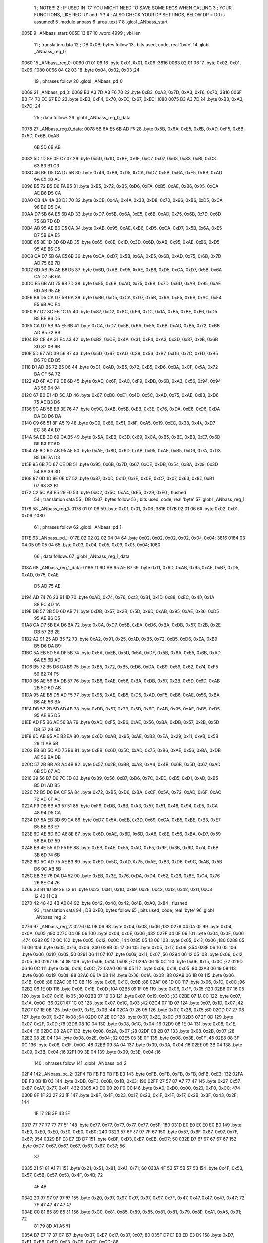                               1 ; NOTE!!!
                              2 ; IF USED IN 'C' YOU MIGHT NEED TO SAVE SOME REGS WHEN CALLING
                              3 ; YOUR FUNCTIONS, LIKE REG 'U' and 'Y'!
                              4 ; ALSO CHECK YOUR DP SETTINGS, BELOW DP = D0 is assumed!
                              5  .module anbass
                              6  .area .text
                              7 
                              8  .globl _ANbass_start
   005E                       9 _ANbass_start: 
   005E 13 87                10  .word 4999 ; vbl_len 
                             11 ; translation data 
                             12 ; DB 0x0B; bytes follow 
                             13 ; bits used, code, real 'byte' 
                             14  .globl _ANbass_reg_0
   0060                      15 _ANbass_reg_0: 
   0060 01 01 06             16  .byte 0x01, 0x01, 0x06 ;3816 
   0063 02 01 06             17  .byte 0x02, 0x01, 0x06 ;1080 
   0066 04 02 03             18  .byte 0x04, 0x02, 0x03 ;24 
                             19 ; phrases follow 
                             20  .globl _ANbass_pd_0
   0069                      21 _ANbass_pd_0: 
   0069 B3 A3 7D A3 F6 70    22  .byte 0xB3, 0xA3, 0x7D, 0xA3, 0xF6, 0x70; 3816 
   006F B3 F4 70 EC 67 EC    23  .byte 0xB3, 0xF4, 0x70, 0xEC, 0x67, 0xEC; 1080 
   0075 B3 A3 7D             24  .byte 0xB3, 0xA3, 0x7D; 24 
                             25 ; data follows 
                             26  .globl _ANbass_reg_0_data
   0078                      27 _ANbass_reg_0_data: 
   0078 5B 6A E5 6B AD F5    28  .byte 0x5B, 0x6A, 0xE5, 0x6B, 0xAD, 0xF5, 0x6B, 0x5D, 0x6B, 0xAB
        6B 5D 6B AB
   0082 5D 1D 8E 0E C7 07    29  .byte 0x5D, 0x1D, 0x8E, 0x0E, 0xC7, 0x07, 0x63, 0x83, 0xB1, 0xC3
        63 83 B1 C3
   008C 46 B6 D5 CA D7 5B    30  .byte 0x46, 0xB6, 0xD5, 0xCA, 0xD7, 0x5B, 0x6A, 0xE5, 0x6B, 0xAD
        6A E5 6B AD
   0096 B5 72 B5 D6 FA B5    31  .byte 0xB5, 0x72, 0xB5, 0xD6, 0xFA, 0xB5, 0xAE, 0xB6, 0xD5, 0xCA
        AE B6 D5 CA
   00A0 CB 4A 4A 33 D8 70    32  .byte 0xCB, 0x4A, 0x4A, 0x33, 0xD8, 0x70, 0x96, 0xB6, 0xD5, 0xCA
        96 B6 D5 CA
   00AA D7 5B 6A E5 6B AD    33  .byte 0xD7, 0x5B, 0x6A, 0xE5, 0x6B, 0xAD, 0x75, 0x6B, 0x7D, 0x6D
        75 6B 7D 6D
   00B4 AB 95 AE B6 D5 CA    34  .byte 0xAB, 0x95, 0xAE, 0xB6, 0xD5, 0xCA, 0xD7, 0x5B, 0x6A, 0xE5
        D7 5B 6A E5
   00BE 65 8E 1D 3D 6D AB    35  .byte 0x65, 0x8E, 0x1D, 0x3D, 0x6D, 0xAB, 0x95, 0xAE, 0xB6, 0xD5
        95 AE B6 D5
   00C8 CA D7 5B 6A E5 6B    36  .byte 0xCA, 0xD7, 0x5B, 0x6A, 0xE5, 0x6B, 0xAD, 0x75, 0x6B, 0x7D
        AD 75 6B 7D
   00D2 6D AB 95 AE B6 D5    37  .byte 0x6D, 0xAB, 0x95, 0xAE, 0xB6, 0xD5, 0xCA, 0xD7, 0x5B, 0x6A
        CA D7 5B 6A
   00DC E5 6B AD 75 6B 7D    38  .byte 0xE5, 0x6B, 0xAD, 0x75, 0x6B, 0x7D, 0x6D, 0xAB, 0x95, 0xAE
        6D AB 95 AE
   00E6 B6 D5 CA D7 5B 6A    39  .byte 0xB6, 0xD5, 0xCA, 0xD7, 0x5B, 0x6A, 0xE5, 0x6B, 0xAC, 0xF4
        E5 6B AC F4
   00F0 87 D2 8C F6 1C 1A    40  .byte 0x87, 0xD2, 0x8C, 0xF6, 0x1C, 0x1A, 0xB5, 0xBE, 0xB6, 0xD5
        B5 BE B6 D5
   00FA CA D7 5B 6A E5 6B    41  .byte 0xCA, 0xD7, 0x5B, 0x6A, 0xE5, 0x6B, 0xAD, 0xB5, 0x72, 0xBB
        AD B5 72 BB
   0104 B2 CE 4A 31 F4 A3    42  .byte 0xB2, 0xCE, 0x4A, 0x31, 0xF4, 0xA3, 0x3D, 0x87, 0x0B, 0x6B
        3D 87 0B 6B
   010E 5D 67 AD 39 56 B7    43  .byte 0x5D, 0x67, 0xAD, 0x39, 0x56, 0xB7, 0xD6, 0x7C, 0xED, 0xB5
        D6 7C ED B5
   0118 D1 AD B5 72 B5 D6    44  .byte 0xD1, 0xAD, 0xB5, 0x72, 0xB5, 0xD6, 0xBA, 0xCF, 0x5A, 0x72
        BA CF 5A 72
   0122 AD 6F AC F9 DB 6B    45  .byte 0xAD, 0x6F, 0xAC, 0xF9, 0xDB, 0x6B, 0xA3, 0x56, 0x94, 0x94
        A3 56 94 94
   012C 67 B0 E1 4D 5C AD    46  .byte 0x67, 0xB0, 0xE1, 0x4D, 0x5C, 0xAD, 0x75, 0xAE, 0xB3, 0xD6
        75 AE B3 D6
   0136 9C AB 5B EB 3E 76    47  .byte 0x9C, 0xAB, 0x5B, 0xEB, 0x3E, 0x76, 0xDA, 0xE8, 0xD6, 0xDA
        DA E8 D6 DA
   0140 C9 66 51 8F A5 19    48  .byte 0xC9, 0x66, 0x51, 0x8F, 0xA5, 0x19, 0xEC, 0x38, 0x4A, 0xD7
        EC 38 4A D7
   014A 5A EB 3D 69 CA B5    49  .byte 0x5A, 0xEB, 0x3D, 0x69, 0xCA, 0xB5, 0xBE, 0xB3, 0xE7, 0x6D
        BE B3 E7 6D
   0154 AE 8D 6D AB 95 AE    50  .byte 0xAE, 0x8D, 0x6D, 0xAB, 0x95, 0xAE, 0xB5, 0xD6, 0x7A, 0xD3
        B5 D6 7A D3
   015E 95 6B 7D 67 CE DB    51  .byte 0x95, 0x6B, 0x7D, 0x67, 0xCE, 0xDB, 0x54, 0x8A, 0x39, 0x3D
        54 8A 39 3D
   0168 87 0D 1D 8E 0E C7    52  .byte 0x87, 0x0D, 0x1D, 0x8E, 0x0E, 0xC7, 0x07, 0x63, 0x83, 0xB1
        07 63 83 B1
   0172 C2 5C A4 E5 29 E0    53  .byte 0xC2, 0x5C, 0xA4, 0xE5, 0x29, 0xE0 ; flushed
                             54 ; translation data 
                             55 ; DB 0x07; bytes follow 
                             56 ; bits used, code, real 'byte' 
                             57  .globl _ANbass_reg_1
   0178                      58 _ANbass_reg_1: 
   0178 01 01 06             59  .byte 0x01, 0x01, 0x06 ;3816 
   017B 02 01 06             60  .byte 0x02, 0x01, 0x06 ;1080 
                             61 ; phrases follow 
                             62  .globl _ANbass_pd_1
   017E                      63 _ANbass_pd_1: 
   017E 02 02 02 02 04 04    64  .byte 0x02, 0x02, 0x02, 0x02, 0x04, 0x04; 3816 
   0184 03 04 05 09 05 04    65  .byte 0x03, 0x04, 0x05, 0x09, 0x05, 0x04; 1080 
                             66 ; data follows 
                             67  .globl _ANbass_reg_1_data
   018A                      68 _ANbass_reg_1_data: 
   018A 11 6D AB 95 AE B7    69  .byte 0x11, 0x6D, 0xAB, 0x95, 0xAE, 0xB7, 0xD5, 0xAD, 0x75, 0xAE
        D5 AD 75 AE
   0194 AD 74 76 23 B1 1D    70  .byte 0xAD, 0x74, 0x76, 0x23, 0xB1, 0x1D, 0x88, 0xEC, 0x4D, 0x1A
        88 EC 4D 1A
   019E DB 57 2B 5D 6D AB    71  .byte 0xDB, 0x57, 0x2B, 0x5D, 0x6D, 0xAB, 0x95, 0xAE, 0xB6, 0xD5
        95 AE B6 D5
   01A8 CA D7 5B EA D6 BA    72  .byte 0xCA, 0xD7, 0x5B, 0xEA, 0xD6, 0xBA, 0xDB, 0x57, 0x2B, 0x2E
        DB 57 2B 2E
   01B2 A2 91 25 AD B5 72    73  .byte 0xA2, 0x91, 0x25, 0xAD, 0xB5, 0x72, 0xB5, 0xD6, 0xDA, 0xB9
        B5 D6 DA B9
   01BC 5A EB 5D 5A DF 5B    74  .byte 0x5A, 0xEB, 0x5D, 0x5A, 0xDF, 0x5B, 0x6A, 0xE5, 0x6B, 0xAD
        6A E5 6B AD
   01C6 B5 72 B5 D6 DA B9    75  .byte 0xB5, 0x72, 0xB5, 0xD6, 0xDA, 0xB9, 0x59, 0x62, 0x74, 0xF5
        59 62 74 F5
   01D0 B6 AE 56 BA DB 57    76  .byte 0xB6, 0xAE, 0x56, 0xBA, 0xDB, 0x57, 0x2B, 0x5D, 0x6D, 0xAB
        2B 5D 6D AB
   01DA 95 AE B5 D5 AD F5    77  .byte 0x95, 0xAE, 0xB5, 0xD5, 0xAD, 0xF5, 0xB6, 0xAE, 0x56, 0xBA
        B6 AE 56 BA
   01E4 DB 57 2B 5D 6D AB    78  .byte 0xDB, 0x57, 0x2B, 0x5D, 0x6D, 0xAB, 0x95, 0xAE, 0xB5, 0xD5
        95 AE B5 D5
   01EE AD F5 B6 AE 56 BA    79  .byte 0xAD, 0xF5, 0xB6, 0xAE, 0x56, 0xBA, 0xDB, 0x57, 0x2B, 0x5D
        DB 57 2B 5D
   01F8 6D AB 95 AE B3 EA    80  .byte 0x6D, 0xAB, 0x95, 0xAE, 0xB3, 0xEA, 0x29, 0x11, 0xAB, 0x5B
        29 11 AB 5B
   0202 EB 6D 5C AD 75 B6    81  .byte 0xEB, 0x6D, 0x5C, 0xAD, 0x75, 0xB6, 0xAE, 0x56, 0xBA, 0xDB
        AE 56 BA DB
   020C 57 2B BB A8 A4 4B    82  .byte 0x57, 0x2B, 0xBB, 0xA8, 0xA4, 0x4B, 0x6B, 0x5D, 0x67, 0xAD
        6B 5D 67 AD
   0216 39 56 B7 D6 7C ED    83  .byte 0x39, 0x56, 0xB7, 0xD6, 0x7C, 0xED, 0xB5, 0xD1, 0xAD, 0xB5
        B5 D1 AD B5
   0220 72 B5 D6 BA CF 5A    84  .byte 0x72, 0xB5, 0xD6, 0xBA, 0xCF, 0x5A, 0x72, 0xAD, 0x6F, 0xAC
        72 AD 6F AC
   022A F9 DB 6B A3 57 51    85  .byte 0xF9, 0xDB, 0x6B, 0xA3, 0x57, 0x51, 0x48, 0x94, 0xD5, 0xCA
        48 94 D5 CA
   0234 D7 5A EB 3D 69 CA    86  .byte 0xD7, 0x5A, 0xEB, 0x3D, 0x69, 0xCA, 0xB5, 0xBE, 0xB3, 0xE7
        B5 BE B3 E7
   023E 6D AE 8D 6D A8 8E    87  .byte 0x6D, 0xAE, 0x8D, 0x6D, 0xA8, 0x8E, 0x56, 0xBA, 0xD7, 0x59
        56 BA D7 59
   0248 EB 4E 55 AD F5 9F    88  .byte 0xEB, 0x4E, 0x55, 0xAD, 0xF5, 0x9F, 0x3B, 0x6D, 0x74, 0x6B
        3B 6D 74 6B
   0252 6D 5C AD 75 AE B3    89  .byte 0x6D, 0x5C, 0xAD, 0x75, 0xAE, 0xB3, 0xD6, 0x9C, 0xAB, 0x5B
        D6 9C AB 5B
   025C EB 3E 76 DA D4 52    90  .byte 0xEB, 0x3E, 0x76, 0xDA, 0xD4, 0x52, 0x26, 0x8E, 0xC4, 0x76
        26 8E C4 76
   0266 23 B1 1D 89 2E 42    91  .byte 0x23, 0xB1, 0x1D, 0x89, 0x2E, 0x42, 0x12, 0x42, 0x11, 0xC8
        12 42 11 C8
   0270 42 48 42 4B A0 84    92  .byte 0x42, 0x48, 0x42, 0x4B, 0xA0, 0x84 ; flushed
                             93 ; translation data 
                             94 ; DB 0xE0; bytes follow 
                             95 ; bits used, code, real 'byte' 
                             96  .globl _ANbass_reg_2
   0276                      97 _ANbass_reg_2: 
   0276 04 08 06             98  .byte 0x04, 0x08, 0x06 ;132 
   0279 04 0A 05             99  .byte 0x04, 0x0A, 0x05 ;190 
   027C 04 0E 06            100  .byte 0x04, 0x0E, 0x06 ;432 
   027F 04 0F 06            101  .byte 0x04, 0x0F, 0x06 ;474 
   0282 05 12 0C            102  .byte 0x05, 0x12, 0x0C ;144 
   0285 05 13 06            103  .byte 0x05, 0x13, 0x06 ;180 
   0288 05 16 06            104  .byte 0x05, 0x16, 0x06 ;240 
   028B 05 17 06            105  .byte 0x05, 0x17, 0x06 ;354 
   028E 06 10 05            106  .byte 0x06, 0x10, 0x05 ;50 
   0291 06 11 07            107  .byte 0x06, 0x11, 0x07 ;56 
   0294 06 12 05            108  .byte 0x06, 0x12, 0x05 ;60 
   0297 06 14 08            109  .byte 0x06, 0x14, 0x08 ;72 
   029A 06 15 0C            110  .byte 0x06, 0x15, 0x0C ;72 
   029D 06 16 0C            111  .byte 0x06, 0x16, 0x0C ;72 
   02A0 06 18 05            112  .byte 0x06, 0x18, 0x05 ;80 
   02A3 06 19 08            113  .byte 0x06, 0x19, 0x08 ;88 
   02A6 06 1A 08            114  .byte 0x06, 0x1A, 0x08 ;88 
   02A9 06 1B 08            115  .byte 0x06, 0x1B, 0x08 ;88 
   02AC 06 1C 0B            116  .byte 0x06, 0x1C, 0x0B ;88 
   02AF 06 1D 0C            117  .byte 0x06, 0x1D, 0x0C ;96 
   02B2 06 1E 0D            118  .byte 0x06, 0x1E, 0x0D ;104 
   02B5 06 1F 05            119  .byte 0x06, 0x1F, 0x05 ;120 
   02B8 07 16 05            120  .byte 0x07, 0x16, 0x05 ;30 
   02BB 07 19 03            121  .byte 0x07, 0x19, 0x03 ;33 
   02BE 07 1A 0C            122  .byte 0x07, 0x1A, 0x0C ;36 
   02C1 07 1C 03            123  .byte 0x07, 0x1C, 0x03 ;42 
   02C4 07 1D 07            124  .byte 0x07, 0x1D, 0x07 ;42 
   02C7 07 1E 0B            125  .byte 0x07, 0x1E, 0x0B ;44 
   02CA 07 26 05            126  .byte 0x07, 0x26, 0x05 ;60 
   02CD 07 27 08            127  .byte 0x07, 0x27, 0x08 ;64 
   02D0 07 2E 0D            128  .byte 0x07, 0x2E, 0x0D ;78 
   02D3 07 2F 0D            129  .byte 0x07, 0x2F, 0x0D ;78 
   02D6 08 1C 04            130  .byte 0x08, 0x1C, 0x04 ;16 
   02D9 08 1E 04            131  .byte 0x08, 0x1E, 0x04 ;16 
   02DC 08 2A 07            132  .byte 0x08, 0x2A, 0x07 ;28 
   02DF 08 2B 07            133  .byte 0x08, 0x2B, 0x07 ;28 
   02E2 08 2E 04            134  .byte 0x08, 0x2E, 0x04 ;32 
   02E5 08 3E 0F            135  .byte 0x08, 0x3E, 0x0F ;45 
   02E8 08 3F 0C            136  .byte 0x08, 0x3F, 0x0C ;48 
   02EB 09 3A 04            137  .byte 0x09, 0x3A, 0x04 ;16 
   02EE 09 3B 04            138  .byte 0x09, 0x3B, 0x04 ;16 
   02F1 09 3E 04            139  .byte 0x09, 0x3E, 0x04 ;16 
                            140 ; phrases follow 
                            141  .globl _ANbass_pd_2
   02F4                     142 _ANbass_pd_2: 
   02F4 FB FB FB FB FB E3   143  .byte 0xFB, 0xFB, 0xFB, 0xFB, 0xFB, 0xE3; 132 
   02FA DB F3 0B 1B 03      144  .byte 0xDB, 0xF3, 0x0B, 0x1B, 0x03; 190 
   02FF 27 57 87 A7 77 47   145  .byte 0x27, 0x57, 0x87, 0xA7, 0x77, 0x47; 432 
   0305 A0 D0 00 20 F0 C0   146  .byte 0xA0, 0xD0, 0x00, 0x20, 0xF0, 0xC0; 474 
   030B 8F 1F 23 27 23 1F   147  .byte 0x8F, 0x1F, 0x23, 0x27, 0x23, 0x1F, 0x1F, 0x17, 0x2B, 0x3F, 0x43, 0x2F; 144 
        1F 17 2B 3F 43 2F
   0317 77 77 77 77 77 5F   148  .byte 0x77, 0x77, 0x77, 0x77, 0x77, 0x5F; 180 
   031D E0 E0 E0 E0 E0 B0   149  .byte 0xE0, 0xE0, 0xE0, 0xE0, 0xE0, 0xB0; 240 
   0323 57 6F 87 97 7F 67   150  .byte 0x57, 0x6F, 0x87, 0x97, 0x7F, 0x67; 354 
   0329 BF D3 E7 EB D7      151  .byte 0xBF, 0xD3, 0xE7, 0xEB, 0xD7; 50 
   032E D7 67 67 67 67 67   152  .byte 0xD7, 0x67, 0x67, 0x67, 0x67, 0x67, 0x37; 56 
        37
   0335 21 51 81 A1 71      153  .byte 0x21, 0x51, 0x81, 0xA1, 0x71; 60 
   033A 4F 53 57 5B 57 53   154  .byte 0x4F, 0x53, 0x57, 0x5B, 0x57, 0x53, 0x4F, 0x4B; 72 
        4F 4B
   0342 20 97 97 97 97 97   155  .byte 0x20, 0x97, 0x97, 0x97, 0x97, 0x97, 0x7F, 0x47, 0x47, 0x47, 0x47, 0x47; 72 
        7F 47 47 47 47 47
   034E C0 81 85 89 85 81   156  .byte 0xC0, 0x81, 0x85, 0x89, 0x85, 0x81, 0x81, 0x79, 0x8D, 0xA1, 0xA5, 0x91; 72 
        81 79 8D A1 A5 91
   035A B7 E7 17 37 07      157  .byte 0xB7, 0xE7, 0x17, 0x37, 0x07; 80 
   035F D7 E1 EB ED E3 D9   158  .byte 0xD7, 0xE1, 0xEB, 0xED, 0xE3, 0xD9, 0xCF, 0xCD; 88 
        CF CD
   0367 8B 95 9F A1 97 8D   159  .byte 0x8B, 0x95, 0x9F, 0xA1, 0x97, 0x8D, 0x83, 0x81; 88 
        83 81
   036F 0C 20 34 38 24 10   160  .byte 0x0C, 0x20, 0x34, 0x38, 0x24, 0x10, 0xFC, 0xF8; 88 
        FC F8
   0377 EC EC EC EC EC D4   161  .byte 0xEC, 0xEC, 0xEC, 0xEC, 0xEC, 0xD4, 0xCC, 0xE4, 0xFC, 0x0C, 0xF4; 88 
        CC E4 FC 0C F4
   0382 70 70 70 70 70 58   162  .byte 0x70, 0x70, 0x70, 0x70, 0x70, 0x58, 0x50, 0x68, 0x80, 0x90, 0x78, 0x60; 96 
        50 68 80 90 78 60
   038E EB A6 A6 A6 A6 A6   163  .byte 0xEB, 0xA6, 0xA6, 0xA6, 0xA6, 0xA6, 0x8E, 0x47, 0x47, 0x47, 0x47, 0x47, 0x2F; 104 
        8E 47 47 47 47 47
        2F
   039B 10 28 40 50 38      164  .byte 0x10, 0x28, 0x40, 0x50, 0x38; 120 
   03A0 30 30 30 30 18      165  .byte 0x30, 0x30, 0x30, 0x30, 0x18; 30 
   03A5 C7 CB CF            166  .byte 0xC7, 0xCB, 0xCF; 33 
   03A8 23 23 23 23 1F 1B   167  .byte 0x23, 0x23, 0x23, 0x23, 0x1F, 0x1B, 0x1B, 0x1F, 0x23, 0x27, 0x2B, 0x27; 36 
        1B 1F 23 27 2B 27
   03B4 B7 BB BF            168  .byte 0xB7, 0xBB, 0xBF; 42 
   03B7 20 30 30 30 30 30   169  .byte 0x20, 0x30, 0x30, 0x30, 0x30, 0x30, 0x18; 42 
        18
   03BE 9F A3 A7 A3 9F 9F   170  .byte 0x9F, 0xA3, 0xA7, 0xA3, 0x9F, 0x9F, 0x97, 0xAB, 0xBF, 0xC3, 0xAF; 44 
        97 AB BF C3 AF
   03C9 AF C3 D7 DB C7      171  .byte 0xAF, 0xC3, 0xD7, 0xDB, 0xC7; 60 
   03CE 47 5B 6F 73 5F 4B   172  .byte 0x47, 0x5B, 0x6F, 0x73, 0x5F, 0x4B, 0x37, 0x33; 64 
        37 33
   03D6 BB BB BB BB BB AF   173  .byte 0xBB, 0xBB, 0xBB, 0xBB, 0xBB, 0xAF, 0xAB, 0xB7, 0xC3, 0xCB, 0xBF, 0xB3, 0x30; 78 
        AB B7 C3 CB BF B3
        30
   03E3 41 E8 E8 E8 E8 E8   174  .byte 0x41, 0xE8, 0xE8, 0xE8, 0xE8, 0xE8, 0xB8, 0xA8, 0xD8, 0x08, 0x28, 0xF8, 0xC8; 78 
        B8 A8 D8 08 28 F8
        C8
   03F0 C3 AF AB BF         175  .byte 0xC3, 0xAF, 0xAB, 0xBF; 16 
   03F4 D3 CF CB C7         176  .byte 0xD3, 0xCF, 0xCB, 0xC7; 16 
   03F8 A7 4F 53 57 53 4F   177  .byte 0xA7, 0x4F, 0x53, 0x57, 0x53, 0x4F, 0x4F; 28 
        4F
   03FF BB BB BB BB B7 B3   178  .byte 0xBB, 0xBB, 0xBB, 0xBB, 0xB7, 0xB3, 0xB3; 28 
        B3
   0406 1B 07 03 17         179  .byte 0x1B, 0x07, 0x03, 0x17; 32 
   040A 93 53 13 13 53 93   180  .byte 0x93, 0x53, 0x13, 0x13, 0x53, 0x93, 0x53, 0x13, 0x13, 0x53, 0x93, 0x53, 0x13, 0x13, 0x53; 45 
        53 13 13 53 93 53
        13 13 53
   0419 14 28 30 38 30 28   181  .byte 0x14, 0x28, 0x30, 0x38, 0x30, 0x28, 0x28, 0x18, 0x40, 0x68, 0x70, 0x48; 48 
        28 18 40 68 70 48
   0425 B3 9F 9B AF         182  .byte 0xB3, 0x9F, 0x9B, 0xAF; 16 
   0429 2B 3F 43 2F         183  .byte 0x2B, 0x3F, 0x43, 0x2F; 16 
   042D C3 BF BB B7         184  .byte 0xC3, 0xBF, 0xBB, 0xB7; 16 
                            185 ; data follows 
                            186  .globl _ANbass_reg_2_data
   0431                     187 _ANbass_reg_2_data: 
   0431 FE C0 3B 9B 3E D9   188  .byte 0xFE, 0xC0, 0x3B, 0x9B, 0x3E, 0xD9, 0xF5, 0xD6, 0x1A, 0x3A
        F5 D6 1A 3A
   043B DA 3A DA 3A D8 69   189  .byte 0xDA, 0x3A, 0xDA, 0x3A, 0xD8, 0x69, 0x79, 0x70, 0xDC, 0x6C
        79 70 DC 6C
   0445 FB 67 D7 58 68 EB   190  .byte 0xFB, 0x67, 0xD7, 0x58, 0x68, 0xEB, 0x68, 0xEB, 0x68, 0xEB
        68 EB 68 EB
   044F 61 A5 E5 C3 71 B3   191  .byte 0x61, 0xA5, 0xE5, 0xC3, 0x71, 0xB3, 0xED, 0xAB, 0xF6, 0xD2
        ED AB F6 D2
   0459 FD 5E E6 3A C1 AE   192  .byte 0xFD, 0x5E, 0xE6, 0x3A, 0xC1, 0xAE, 0xB0, 0xA2, 0xF3, 0x67
        B0 A2 F3 67
   0463 DB 57 ED A5 FA BD   193  .byte 0xDB, 0x57, 0xED, 0xA5, 0xFA, 0xBD, 0xCC, 0x75, 0x83, 0x5D
        CC 75 83 5D
   046D 61 45 E6 6D D9 B7   194  .byte 0x61, 0x45, 0xE6, 0x6D, 0xD9, 0xB7, 0x57, 0x25, 0x97, 0xC2
        57 25 97 C2
   0477 05 F0 81 7D 3A BE   195  .byte 0x05, 0xF0, 0x81, 0x7D, 0x3A, 0xBE, 0xAA, 0x23, 0x85, 0xEC
        AA 23 85 EC
   0481 34 75 B3 6E CD BA   196  .byte 0x34, 0x75, 0xB3, 0x6E, 0xCD, 0xBA, 0xB9, 0x2C, 0xBE, 0x10
        B9 2C BE 10
   048B 2F 84 0B E9 D5 F5   197  .byte 0x2F, 0x84, 0x0B, 0xE9, 0xD5, 0xF5, 0x50, 0xBD, 0x86, 0x8E
        50 BD 86 8E
   0495 B6 6D D9 D7 76 72   198  .byte 0xB6, 0x6D, 0xD9, 0xD7, 0x76, 0x72, 0xDE, 0xA6, 0x10, 0xC5
        DE A6 10 C5
   049F 48 41 52 57 B3 6E   199  .byte 0x48, 0x41, 0x52, 0x57, 0xB3, 0x6E, 0xCE, 0xBB, 0xB3, 0x96
        CE BB B3 96
   04A9 F5 30 86 2A 42 0A   200  .byte 0xF5, 0x30, 0x86, 0x2A, 0x42, 0x0A, 0x92, 0xBD, 0xB3, 0xED
        92 BD B3 ED
   04B3 9F 5D 61 A3 AD A3   201  .byte 0x9F, 0x5D, 0x61, 0xA3, 0xAD, 0xA3, 0xAD, 0xA3, 0xAD, 0x86
        AD A3 AD 86
   04BD 97 97 0D C6 CF B6   202  .byte 0x97, 0x97, 0x0D, 0xC6, 0xCF, 0xB6, 0x7D, 0x75, 0x86, 0x8E
        7D 75 86 8E
   04C7 B6 8E B6 8E B6 1A   203  .byte 0xB6, 0x8E, 0xB6, 0x8E, 0xB6, 0x1A, 0x5E, 0x5C, 0x37, 0x1B
        5E 5C 37 1B
   04D1 3E DA BF 6D 2F D5   204  .byte 0x3E, 0xDA, 0xBF, 0x6D, 0x2F, 0xD5, 0xEE, 0x63, 0xAC, 0x49
        EE 63 AC 49
   04DB AE B0 A2 F3 67 DB   205  .byte 0xAE, 0xB0, 0xA2, 0xF3, 0x67, 0xDB, 0x57, 0xED, 0xA5, 0xFA
        57 ED A5 FA
   04E5 BD CC 75 83 5D 61   206  .byte 0xBD, 0xCC, 0x75, 0x83, 0x5D, 0x61, 0x45, 0xE6, 0xCF, 0xB6
        45 E6 CF B6
   04EF 7D 75 86 8E B6 8E   207  .byte 0x7D, 0x75, 0x86, 0x8E, 0xB6, 0x8E, 0xB6, 0x8E, 0xB6, 0x1A
        B6 8E B6 1A
   04F9 5E 5C 37 1B 3E D9   208  .byte 0x5E, 0x5C, 0x37, 0x1B, 0x3E, 0xD9, 0xF5, 0xD6, 0x1A, 0x3A
        F5 D6 1A 3A
   0503 DA 3A DA 3A D8 69   209  .byte 0xDA, 0x3A, 0xDA, 0x3A, 0xD8, 0x69, 0x79, 0x70, 0xDC, 0x6C
        79 70 DC 6C
   050D FB 6A FD B4 BF 57   210  .byte 0xFB, 0x6A, 0xFD, 0xB4, 0xBF, 0x57, 0xB9, 0x8E, 0xB0, 0x6B
        B9 8E B0 6B
   0517 AC 28 BC D9 F6 D5   211  .byte 0xAC, 0x28, 0xBC, 0xD9, 0xF6, 0xD5, 0xFB, 0x69, 0x7E, 0xAF
        FB 69 7E AF
   0521 73 1D 60 D7 58 51   212  .byte 0x73, 0x1D, 0x60, 0xD7, 0x58, 0x51, 0x79, 0x9B, 0x76, 0x6D
        79 9B 76 6D
   052B D5 C9 65 F0 81 7C   213  .byte 0xD5, 0xC9, 0x65, 0xF0, 0x81, 0x7C, 0x20, 0x5F, 0x4E, 0xAF
        20 5F 4E AF
   0535 AA 85 EC 34 75 B3   214  .byte 0xAA, 0x85, 0xEC, 0x34, 0x75, 0xB3, 0x6E, 0xCD, 0xBA, 0xB9
        6E CD BA B9
   053F 2C BE 10 2F 84 0B   215  .byte 0x2C, 0xBE, 0x10, 0x2F, 0x84, 0x0B, 0xE9, 0xD5, 0xF5, 0x50
        E9 D5 F5 50
   0549 BD 86 8E B6 6D D9   216  .byte 0xBD, 0x86, 0x8E, 0xB6, 0x6D, 0xD9, 0xD7, 0x76, 0x72, 0xDE
        D7 76 72 DE
   0553 A6 10 C5 48 41 52   217  .byte 0xA6, 0x10, 0xC5, 0x48, 0x41, 0x52, 0x57, 0xB3, 0x6E, 0xCE
        57 B3 6E CE
   055D BB B3 96 F5 30 86   218  .byte 0xBB, 0xB3, 0x96, 0xF5, 0x30, 0x86, 0x2A, 0x42, 0x0A, 0x92
        2A 42 0A 92
   0567 BD B3 ED 9F 5D 61   219  .byte 0xBD, 0xB3, 0xED, 0x9F, 0x5D, 0x61, 0xA3, 0xAD, 0xA3, 0xAD
        A3 AD A3 AD
   0571 A3 AD 86 97 97 0D   220  .byte 0xA3, 0xAD, 0x86, 0x97, 0x97, 0x0D, 0xC6, 0xCF, 0xB6, 0x7D
        C6 CF B6 7D
   057B 75 86 8E B6 8E B6   221  .byte 0x75, 0x86, 0x8E, 0xB6, 0x8E, 0xB6, 0x8E, 0xB6, 0x1A, 0x5E
        8E B6 1A 5E
   0585 5C 37 1B 3E DA BF   222  .byte 0x5C, 0x37, 0x1B, 0x3E, 0xDA, 0xBF, 0x6D, 0x2F, 0xD5, 0xEE
        6D 2F D5 EE
   058F 63 AC 1A EB 0A 2F   223  .byte 0x63, 0xAC, 0x1A, 0xEB, 0x0A, 0x2F, 0x36, 0x7D, 0xB3, 0xE5
        36 7D B3 E5
   0599 01 A1 20 00 40 78   224  .byte 0x01, 0xA1, 0x20, 0x00, 0x40, 0x78, 0x18, 0x13, 0xFB, 0x69
        18 13 FB 69
   05A3 7E AF 73 1D 60 D7   225  .byte 0x7E, 0xAF, 0x73, 0x1D, 0x60, 0xD7, 0x58, 0x51, 0x79, 0x9B
        58 51 79 9B
   05AD 76 6D D5 C9 65 F0   226  .byte 0x76, 0x6D, 0xD5, 0xC9, 0x65, 0xF0, 0x81, 0x7C, 0x20, 0x5F
        81 7C 20 5F
   05B7 4E AF AA 85 EC 34   227  .byte 0x4E, 0xAF, 0xAA, 0x85, 0xEC, 0x34, 0x75, 0xB3, 0x6E, 0xCD
        75 B3 6E CD
   05C1 BA B9 2C BE 10 2F   228  .byte 0xBA, 0xB9, 0x2C, 0xBE, 0x10, 0x2F, 0x84, 0x0B, 0xE9, 0xD5
        84 0B E9 D5
   05CB F5 50 BD 86 8E B6   229  .byte 0xF5, 0x50, 0xBD, 0x86, 0x8E, 0xB6, 0x6D, 0xD9, 0xD7, 0x76
        6D D9 D7 76
   05D5 72 DE A6 10 C5 48   230  .byte 0x72, 0xDE, 0xA6, 0x10, 0xC5, 0x48, 0x41, 0x52, 0x57, 0xB3
        41 52 57 B3
   05DF 6E CE BB B3 15 E4   231  .byte 0x6E, 0xCE, 0xBB, 0xB3, 0x15, 0xE4, 0x6F, 0x21, 0xC9, 0x71
        6F 21 C9 71
   05E9 FC 67 6F 53 08 62   232  .byte 0xFC, 0x67, 0x6F, 0x53, 0x08, 0x62, 0xA4, 0x20, 0xA9, 0x2B
        A4 20 A9 2B
   05F3 FE 81 E3 B4 DB 37   233  .byte 0xFE, 0x81, 0xE3, 0xB4, 0xDB, 0x37, 0x4D, 0xF3, 0x76, 0x4D
        4D F3 76 4D
   05FD BD 76 4D 73 1C 8F   234  .byte 0xBD, 0x76, 0x4D, 0x73, 0x1C, 0x8F, 0x24, 0x49, 0x32, 0x46
        24 49 32 46
   0607 48 FD 76 88 B0 28   235  .byte 0x48, 0xFD, 0x76, 0x88, 0xB0, 0x28, 0x14, 0x06, 0x01, 0xC0
        14 06 01 C0
   0611 62 41 4D 76 C0 C3   236  .byte 0x62, 0x41, 0x4D, 0x76, 0xC0, 0xC3, 0x8C, 0xC6, 0x32, 0xCD
        8C C6 32 CD
   061B 03 44 D2 35 4D 43   237  .byte 0x03, 0x44, 0xD2, 0x35, 0x4D, 0x43, 0x84, 0xEE, 0x3C, 0xCE
        84 EE 3C CE
   0625 C3 94 DE 37 E4 EC   238  .byte 0xC3, 0x94, 0xDE, 0x37, 0xE4, 0xEC, 0x3E, 0x40, 0x60, 0x2C
        3E 40 60 2C
   062F 04 3F 4F 63 DC 04   239  .byte 0x04, 0x3F, 0x4F, 0x63, 0xDC, 0x04, 0x04, 0x41, 0xE0, 0x8C
        04 41 E0 8C
   0639 1C 05 40 E0 3C 1C   240  .byte 0x1C, 0x05, 0x40, 0xE0, 0x3C, 0x1C, 0x0A, 0x43, 0x60, 0xEC
        0A 43 60 EC
   0643 34 0B 42 60 9C 34   241  .byte 0x34, 0x0B, 0x42, 0x60, 0x9C, 0x34, 0x10, 0x44, 0xE1, 0x4C
        10 44 E1 4C
   064D 4C 11 43 E0 FC 4C   242  .byte 0x4C, 0x11, 0x43, 0xE0, 0xFC, 0x4C, 0x16, 0x46, 0x61, 0xAC
        16 46 61 AC
   0657 64 17 45 61 5C 64   243  .byte 0x64, 0x17, 0x45, 0x61, 0x5C, 0x64, 0x1C, 0x47, 0xE2, 0x0C
        1C 47 E2 0C
   0661 7C 1D 46 E1 BC 7C   244  .byte 0x7C, 0x1D, 0x46, 0xE1, 0xBC, 0x7C, 0x22, 0x49, 0x62, 0x6C
        22 49 62 6C
   066B 94 23 48 62 1C 94   245  .byte 0x94, 0x23, 0x48, 0x62, 0x1C, 0x94, 0x28, 0x4A, 0xE2, 0xCC
        28 4A E2 CC
   0675 AC 29 49 E2 7C AC   246  .byte 0xAC, 0x29, 0x49, 0xE2, 0x7C, 0xAC, 0x2E, 0x4C, 0x63, 0x2C
        2E 4C 63 2C
   067F C4 2F 4B 62 DC C4   247  .byte 0xC4, 0x2F, 0x4B, 0x62, 0xDC, 0xC4, 0x34, 0x4D, 0xE3, 0x8C
        34 4D E3 8C
   0689 DC 35 47 E1 B8 BE   248  .byte 0xDC, 0x35, 0x47, 0xE1, 0xB8, 0xBE, 0x36, 0xD3, 0x85, 0xDC
        36 D3 85 DC
   0693 96 EA 63 6D 38 5D   249  .byte 0x96, 0xEA, 0x63, 0x6D, 0x38, 0x5D, 0xC9, 0x6E, 0xA6, 0x4A
        C9 6E A6 4A
   069D A5 4E 23 8C 69 93   250  .byte 0xA5, 0x4E, 0x23, 0x8C, 0x69, 0x93, 0x2E, 0x4C, 0x75, 0x06
        2E 4C 75 06
   06A7 49 54 A9 C4 79 64   251  .byte 0x49, 0x54, 0xA9, 0xC4, 0x79, 0x64, 0x31, 0xA6, 0x4C, 0xB9
        31 A6 4C B9
   06B1 31 D4 0C 32 BC AB   252  .byte 0x31, 0xD4, 0x0C, 0x32, 0xBC, 0xAB, 0x50, 0x47, 0x02, 0xA1
        50 47 02 A1
   06BB 54 59 17 45 99 15   253  .byte 0x54, 0x59, 0x17, 0x45, 0x99, 0x15, 0x44, 0xD1, 0x84, 0x75
        44 D1 84 75
   06C5 1E 46 51 3D 3C 31   254  .byte 0x1E, 0x46, 0x51, 0x3D, 0x3C, 0x31, 0xA6, 0x4C, 0xB9, 0x31
        A6 4C B9 31
   06CF D4 0C 32 BC AB 50   255  .byte 0xD4, 0x0C, 0x32, 0xBC, 0xAB, 0x50, 0x47, 0x25, 0x3F, 0x36
        47 25 3F 36
   06D9 D3 85 DC 96 EA 62   256  .byte 0xD3, 0x85, 0xDC, 0x96, 0xEA, 0x62, 0xCC, 0x9F, 0x26, 0xD4
        CC 9F 26 D4
   06E3 C8 E9 92 B1 B6 9C   257  .byte 0xC8, 0xE9, 0x92, 0xB1, 0xB6, 0x9C, 0x2E, 0xE4, 0xB7, 0x53
        2E E4 B7 53
   06ED 16 64 F9 36 A6 47   258  .byte 0x16, 0x64, 0xF9, 0x36, 0xA6, 0x47, 0x52, 0xAC, 0xC9, 0x2E
        52 AC C9 2E
   06F7 47 69 74 89 E9 E1   259  .byte 0x47, 0x69, 0x74, 0x89, 0xE9, 0xE1, 0xE4, 0xF2, 0x3D, 0x8F
        E4 F2 3D 8F
   0701 A3 DA 4F 23 A8 FE   260  .byte 0xA3, 0xDA, 0x4F, 0x23, 0xA8, 0xFE, 0x04, 0x81, 0x60, 0x09
        04 81 60 09
   070B 92 5C 8E D2 E3 6D   261  .byte 0x92, 0x5C, 0x8E, 0xD2, 0xE3, 0x6D, 0x38, 0x5D, 0xC9, 0x6E
        38 5D C9 6E
   0715 A6 36 D3 85 DC 96   262  .byte 0xA6, 0x36, 0xD3, 0x85, 0xDC, 0x96, 0xEA, 0x64, 0xAA, 0x54
        EA 64 AA 54
   071F E2 38 C6 99 32 E4   263  .byte 0xE2, 0x38, 0xC6, 0x99, 0x32, 0xE4, 0xC7, 0x50, 0x64, 0x95
        C7 50 64 95
   0729 4A 9C 47 96 43 1A   264  .byte 0x4A, 0x9C, 0x47, 0x96, 0x43, 0x1A, 0x64, 0xCB, 0x93, 0x1D
        64 CB 93 1D
   0733 40 C3 2B CA B5 04   265  .byte 0x40, 0xC3, 0x2B, 0xCA, 0xB5, 0x04, 0x70, 0x2A, 0x15, 0x45
        70 2A 15 45
   073D 91 74 59 91 54 4D   266  .byte 0x91, 0x74, 0x59, 0x91, 0x54, 0x4D, 0x18, 0x47, 0x51, 0xE4
        18 47 51 E4
   0747 65 13 D3 C3 1A 64   267  .byte 0x65, 0x13, 0xD3, 0xC3, 0x1A, 0x64, 0xCB, 0x93, 0x1D, 0x40
        CB 93 1D 40
   0751 C3 2B CA B5 04 72   268  .byte 0xC3, 0x2B, 0xCA, 0xB5, 0x04, 0x72, 0x53, 0xF3, 0x6D, 0x38
        53 F3 6D 38
   075B 5D C9 6E A6 2C C9   269  .byte 0x5D, 0xC9, 0x6E, 0xA6, 0x2C, 0xC9, 0xF2, 0x6D, 0x4C, 0x8E
        F2 6D 4C 8E
   0765 99 2B 1B 69 C2 EE   270  .byte 0x99, 0x2B, 0x1B, 0x69, 0xC2, 0xEE, 0x4B, 0x75, 0x31, 0x66
        4B 75 31 66
   076F 4F 93 6A 64 75 2A   271  .byte 0x4F, 0x93, 0x6A, 0x64, 0x75, 0x2A, 0xCC, 0x92, 0xE4, 0x76
        CC 92 E4 76
   0779 97 09 E9 E1 E4 F2   272  .byte 0x97, 0x09, 0xE9, 0xE1, 0xE4, 0xF2, 0x3D, 0x8F, 0xA3, 0xDA
        3D 8F A3 DA
   0783 4F 23 A8 FE 04 81   273  .byte 0x4F, 0x23, 0xA8, 0xFE, 0x04, 0x81, 0x60, 0x09, 0x92, 0x5C
        60 09 92 5C
   078D 8E D2 E4 AD 38 61   274  .byte 0x8E, 0xD2, 0xE4, 0xAD, 0x38, 0x61, 0x97, 0xE9, 0x5A, 0x70
        97 E9 5A 70
   0797 C3 2F E8 53 13 E4   275  .byte 0xC3, 0x2F, 0xE8, 0x53, 0x13, 0xE4, 0x4B, 0x54, 0x12, 0xD5
        4B 54 12 D5
   07A1 28 CB 31 E4 C3 4C   276  .byte 0x28, 0xCB, 0x31, 0xE4, 0xC3, 0x4C, 0x9A, 0x66, 0x7A, 0x6A
        9A 66 7A 6A
   07AB 85 31 3E 44 B5 41   277  .byte 0x85, 0x31, 0x3E, 0x44, 0xB5, 0x41, 0x2D, 0x52, 0x53, 0x54
        2D 52 53 54
   07B5 65 98 F2 61 A6 51   278  .byte 0x65, 0x98, 0xF2, 0x61, 0xA6, 0x51, 0xE9, 0x30, 0xD3, 0x28
        E9 30 D3 28
   07BF F1 87 42 C8 AB 22   279  .byte 0xF1, 0x87, 0x42, 0xC8, 0xAB, 0x22, 0x88, 0xAA, 0x2C, 0x8B
        88 AA 2C 8B
   07C9 A3 08 BB 45 19 3F   280  .byte 0xA3, 0x08, 0xBB, 0x45, 0x19, 0x3F, 0x24, 0xD9, 0x3E, 0x51
        24 D9 3E 51
   07D3 94 E5 59 4F 46 59   281  .byte 0x94, 0xE5, 0x59, 0x4F, 0x46, 0x59, 0x8F, 0x26, 0x1A, 0x65
        8F 26 1A 65
   07DD 1E 93 0D 32 8F 18   282  .byte 0x1E, 0x93, 0x0D, 0x32, 0x8F, 0x18, 0x74, 0x18, 0x05, 0x12
        74 18 05 12
   07E7 10 05 01 80 70 20   283  .byte 0x10, 0x05, 0x01, 0x80, 0x70, 0x20, 0x07, 0x14, 0x18, 0x05
        07 14 18 05
   07F1 12 10 05 01 80 70   284  .byte 0x12, 0x10, 0x05, 0x01, 0x80, 0x70, 0x20, 0x07, 0x09, 0x5A
        20 07 09 5A
   07FB 71 1F 49 66 9C 47   285  .byte 0x71, 0x1F, 0x49, 0x66, 0x9C, 0x47, 0xC5, 0x9D, 0x04, 0x72
        C5 9D 04 72
   0805 0F C8 36 0F 84 61   286  .byte 0x0F, 0xC8, 0x36, 0x0F, 0x84, 0x61, 0x38, 0x56, 0x13, 0xD1
        38 56 13 D1
   080F 0A 40 C8 FA 40 90   287  .byte 0x0A, 0x40, 0xC8, 0xFA, 0x40, 0x90, 0xA4, 0x49, 0x1A, 0x44
        A4 49 1A 44
   0819 A5 69 C4 7D 25 9A   288  .byte 0xA5, 0x69, 0xC4, 0x7D, 0x25, 0x9A, 0x71, 0x1F, 0x16, 0x62
        71 1F 16 62
   0823 5A A0 96 A8 25 AA   289  .byte 0x5A, 0xA0, 0x96, 0xA8, 0x25, 0xAA, 0x09, 0x6A, 0x82, 0x5A
        09 6A 82 5A
   082D A0 96 27 8A 72 25   290  .byte 0xA0, 0x96, 0x27, 0x8A, 0x72, 0x25, 0x91, 0x73, 0x9F, 0x00
        91 73 9F 00
                            291  ; flushed
                            292 ; translation data 
                            293 ; DB 0x10; bytes follow 
                            294 ; bits used, code, real 'byte' 
                            295  .globl _ANbass_reg_3
   0837                     296 _ANbass_reg_3: 
   0837 03 04 06            297  .byte 0x03, 0x04, 0x06 ;444 
   083A 04 02 06            298  .byte 0x04, 0x02, 0x06 ;228 
   083D 04 04 0C            299  .byte 0x04, 0x04, 0x0C ;360 
   0840 05 01 06            300  .byte 0x05, 0x01, 0x06 ;96 
                            301 ; phrases follow 
                            302  .globl _ANbass_pd_3
   0843                     303 _ANbass_pd_3: 
   0843 08 08 09 09 08 08   304  .byte 0x08, 0x08, 0x09, 0x09, 0x08, 0x08; 444 
   0849 04 04 05 05 05 04   305  .byte 0x04, 0x04, 0x05, 0x05, 0x05, 0x04; 228 
   084F 01 03 03 03 03 03   306  .byte 0x01, 0x03, 0x03, 0x03, 0x03, 0x03, 0x03, 0x03, 0x03, 0x03, 0x03, 0x03; 360 
        03 03 03 03 03 03
   085B 0A 0A 0A 09 09 09   307  .byte 0x0A, 0x0A, 0x0A, 0x09, 0x09, 0x09; 96 
                            308 ; data follows 
                            309  .globl _ANbass_reg_3_data
   0861                     310 _ANbass_reg_3_data: 
   0861 FE C0 3A C8 65 90   311  .byte 0xFE, 0xC0, 0x3A, 0xC8, 0x65, 0x90, 0xCE, 0x91, 0x27, 0x2B
        CE 91 27 2B
   086B 11 2D 86 D2 51 A4   312  .byte 0x11, 0x2D, 0x86, 0xD2, 0x51, 0xA4, 0x5B, 0x21, 0x96, 0x43
        5B 21 96 43
   0875 3A 44 9C AC 44 B6   313  .byte 0x3A, 0x44, 0x9C, 0xAC, 0x44, 0xB6, 0x1B, 0x49, 0x46, 0x91
        1B 49 46 91
   087F 6C 86 59 15 CB 22   314  .byte 0x6C, 0x86, 0x59, 0x15, 0xCB, 0x22, 0x59, 0xA1, 0x32, 0x87
        59 A1 32 87
   0889 52 6C 86 59 15 CB   315  .byte 0x52, 0x6C, 0x86, 0x59, 0x15, 0xCB, 0x22, 0x59, 0xA1, 0x32
        22 59 A1 32
   0893 87 52 7B 07 D8 3F   316  .byte 0x87, 0x52, 0x7B, 0x07, 0xD8, 0x3F, 0x48, 0x4D, 0xA5, 0xB1
        48 4D A5 B1
   089D 12 EC 1F 60 FD 21   317  .byte 0x12, 0xEC, 0x1F, 0x60, 0xFD, 0x21, 0x36, 0x16, 0xC4, 0x4B
        36 16 C4 4B
   08A7 E8 47 E9 23 41 E4   318  .byte 0xE8, 0x47, 0xE9, 0x23, 0x41, 0xE4, 0x8F, 0xA2, 0x1F, 0xA4
        8F A2 1F A4
   08B1 8D 07 92 24 7B 21   319  .byte 0x8D, 0x07, 0x92, 0x24, 0x7B, 0x21, 0x96, 0x43, 0x3A, 0x44
        96 43 3A 44
   08BB 9C AC 44 B6 1B 49   320  .byte 0x9C, 0xAC, 0x44, 0xB6, 0x1B, 0x49, 0x46, 0x91, 0x6C, 0x86
        46 91 6C 86
   08C5 59 0C E9 12 72 B1   321  .byte 0x59, 0x0C, 0xE9, 0x12, 0x72, 0xB1, 0x12, 0xD8, 0x6D, 0x25
        12 D8 6D 25
   08CF 1A 45 B2 19 64 57   322  .byte 0x1A, 0x45, 0xB2, 0x19, 0x64, 0x57, 0x2C, 0x89, 0x66, 0x84
        2C 89 66 84
   08D9 A1 25 0E A4 D9 0C   323  .byte 0xA1, 0x25, 0x0E, 0xA4, 0xD9, 0x0C, 0xB2, 0x2B, 0x96, 0x44
        B2 2B 96 44
   08E3 B3 42 65 0E A4 D9   324  .byte 0xB3, 0x42, 0x65, 0x0E, 0xA4, 0xD9, 0x0C, 0xB2, 0x19, 0xD2
        0C B2 19 D2
   08ED 24 E5 62 25 B0 DA   325  .byte 0x24, 0xE5, 0x62, 0x25, 0xB0, 0xDA, 0x4A, 0x34, 0x8B, 0x64
        4A 34 8B 64
   08F7 32 C8 67 48 93 95   326  .byte 0x32, 0xC8, 0x67, 0x48, 0x93, 0x95, 0x88, 0x96, 0xC3, 0x69
        88 96 C3 69
   0901 28 D2 2D 90 CB 22   327  .byte 0x28, 0xD2, 0x2D, 0x90, 0xCB, 0x22, 0xB9, 0x64, 0x4B, 0x34
        B9 64 4B 34
   090B 26 50 EA 4D 90 CB   328  .byte 0x26, 0x50, 0xEA, 0x4D, 0x90, 0xCB, 0x22, 0xB9, 0x64, 0x4B
        22 B9 64 4B
   0915 34 26 50 EA 4F 60   329  .byte 0x34, 0x26, 0x50, 0xEA, 0x4F, 0x60, 0xFB, 0x07, 0xE9, 0x09
        FB 07 E9 09
   091F B0 B6 22 5D 83 EC   330  .byte 0xB0, 0xB6, 0x22, 0x5D, 0x83, 0xEC, 0x1F, 0xA4, 0x26, 0xC2
        1F A4 26 C2
   0929 D8 89 7D 08 FD 24   331  .byte 0xD8, 0x89, 0x7D, 0x08, 0xFD, 0x24, 0x68, 0x3C, 0x91, 0xF4
        68 3C 91 F4
   0933 43 F4 91 A0 F2 44   332  .byte 0x43, 0xF4, 0x91, 0xA0, 0xF2, 0x44, 0x8F, 0x64, 0x32, 0xC8
        8F 64 32 C8
   093D 67 48 93 95 88 96   333  .byte 0x67, 0x48, 0x93, 0x95, 0x88, 0x96, 0xC3, 0x69, 0x28, 0xD2
        C3 69 28 D2
   0947 2D 90 CB 21 9D 22   334  .byte 0x2D, 0x90, 0xCB, 0x21, 0x9D, 0x22, 0x4E, 0x56, 0x22, 0x5B
        4E 56 22 5B
   0951 0D A4 A3 48 B6 43   335  .byte 0x0D, 0xA4, 0xA3, 0x48, 0xB6, 0x43, 0x2C, 0x8A, 0xE5, 0x91
        2C 8A E5 91
   095B 2C D0 99 43 A9 36   336  .byte 0x2C, 0xD0, 0x99, 0x43, 0xA9, 0x36, 0x43, 0x2C, 0x86, 0x49
        43 2C 86 49
   0965 13 4D 11 24 D1 12   337  .byte 0x13, 0x4D, 0x11, 0x24, 0xD1, 0x12, 0x4D, 0x11, 0x24, 0xEA
        4D 11 24 EA
   096F 44 93 44 49 32 46   338  .byte 0x44, 0x93, 0x44, 0x49, 0x32, 0x46, 0x84, 0xCA, 0x1D, 0x49
        84 CA 1D 49
   0979 EC 1F 60 FD 21 36   339  .byte 0xEC, 0x1F, 0x60, 0xFD, 0x21, 0x36, 0x16, 0xC4, 0x4B, 0xB0
        16 C4 4B B0
   0983 7D 83 F4 84 D8 5B   340  .byte 0x7D, 0x83, 0xF4, 0x84, 0xD8, 0x5B, 0x11, 0x2F, 0xA1, 0x1F
        11 2F A1 1F
   098D A4 8D 07 92 3E 8A   341  .byte 0xA4, 0x8D, 0x07, 0x92, 0x3E, 0x8A, 0x7E, 0x92, 0x34, 0x1E
        7E 92 34 1E
   0997 48 91 FF B0 09 03   342  .byte 0x48, 0x91, 0xFF, 0xB0, 0x09, 0x03, 0xEB, 0xE1, 0x03, 0xEC
        EB E1 03 EC
   09A1 01 D8 29 06 C2 90   343  .byte 0x01, 0xD8, 0x29, 0x06, 0xC2, 0x90, 0x6C, 0x29, 0x06, 0xC2
        6C 29 06 C2
   09AB 90 6C 29 06 C2 90   344  .byte 0x90, 0x6C, 0x29, 0x06, 0xC2, 0x90, 0x6C, 0x29, 0x06, 0xC2
        6C 29 06 C2
   09B5 90 6C 29 06 C2 90   345  .byte 0x90, 0x6C, 0x29, 0x06, 0xC2, 0x90, 0x6C, 0x29, 0x04, 0x20
        6C 29 04 20
   09BF 3A 21 98 A6 1F A3   346  .byte 0x3A, 0x21, 0x98, 0xA6, 0x1F, 0xA3, 0x0A, 0x6E, 0x9D, 0x36
        0A 6E 9D 36
   09C9 0C 1D 62 95 36 0E   347  .byte 0x0C, 0x1D, 0x62, 0x95, 0x36, 0x0E, 0x54, 0x07, 0xAE, 0x20
        54 07 AE 20
   09D3 75 88 1D 62 07 B0   348  .byte 0x75, 0x88, 0x1D, 0x62, 0x07, 0xB0, 0x2D, 0x64, 0x0B, 0x59
        2D 64 0B 59
   09DD 14 D8 39 D3 60 E7   349  .byte 0x14, 0xD8, 0x39, 0xD3, 0x60, 0xE7, 0x4D, 0x83, 0x90, 0x75
        4D 83 90 75
   09E7 88 1D 02 98 D4 D8   350  .byte 0x88, 0x1D, 0x02, 0x98, 0xD4, 0xD8, 0x39, 0xD3, 0x60, 0xC1
        39 D3 60 C1
   09F1 D6 29 53 60 E5 40   351  .byte 0xD6, 0x29, 0x53, 0x60, 0xE5, 0x40, 0x7A, 0xE2, 0x07, 0x58
        7A E2 07 58
   09FB 81 D6 20 7B 02 D6   352  .byte 0x81, 0xD6, 0x20, 0x7B, 0x02, 0xD6, 0x40, 0xB5, 0x91, 0x4D
        40 B5 91 4D
   0A05 83 9D 36 0E 74 D8   353  .byte 0x83, 0x9D, 0x36, 0x0E, 0x74, 0xD8, 0x30, 0x75, 0x88, 0x1D
        30 75 88 1D
   0A0F 02 98 D4 F7 83 D8   354  .byte 0x02, 0x98, 0xD4, 0xF7, 0x83, 0xD8, 0x2F, 0x78, 0x3F, 0xA4
        2F 78 3F A4
   0A19 0B B0 4F D5 23      355  .byte 0x0B, 0xB0, 0x4F, 0xD5, 0x23 ; flushed
                            356 ; translation data 
                            357 ; DB 0x16; bytes follow 
                            358 ; bits used, code, real 'byte' 
                            359  .globl _ANbass_reg_4
   0A1E                     360 _ANbass_reg_4: 
   0A1E 04 0A 0C            361  .byte 0x04, 0x0A, 0x0C ;144 
   0A21 04 0C 03            362  .byte 0x04, 0x0C, 0x03 ;282 
   0A24 04 0D 03            363  .byte 0x04, 0x0D, 0x03 ;381 
   0A27 04 0E 03            364  .byte 0x04, 0x0E, 0x03 ;384 
   0A2A 04 0F 03            365  .byte 0x04, 0x0F, 0x03 ;480 
   0A2D 05 10 08            366  .byte 0x05, 0x10, 0x08 ;80 
   0A30 05 11 03            367  .byte 0x05, 0x11, 0x03 ;93 
   0A33 05 12 03            368  .byte 0x05, 0x12, 0x03 ;96 
   0A36 05 16 0C            369  .byte 0x05, 0x16, 0x0C ;192 
   0A39 05 17 0C            370  .byte 0x05, 0x17, 0x0C ;192 
   0A3C 06 1C 03            371  .byte 0x06, 0x1C, 0x03 ;48 
   0A3F 06 1E 0F            372  .byte 0x06, 0x1E, 0x0F ;60 
   0A42 06 26 06            373  .byte 0x06, 0x26, 0x06 ;96 
   0A45 06 27 0C            374  .byte 0x06, 0x27, 0x0C ;96 
   0A48 07 37 03            375  .byte 0x07, 0x37, 0x03 ;48 
   0A4B 07 3A 03            376  .byte 0x07, 0x3A, 0x03 ;48 
   0A4E 07 3B 03            377  .byte 0x07, 0x3B, 0x03 ;48 
   0A51 07 3E 06            378  .byte 0x07, 0x3E, 0x06 ;72 
   0A54 07 3F 08            379  .byte 0x07, 0x3F, 0x08 ;80 
   0A57 08 68 02            380  .byte 0x08, 0x68, 0x02 ;16 
   0A5A 08 6D 07            381  .byte 0x08, 0x6D, 0x07 ;21 
   0A5D 09 CF 02            382  .byte 0x09, 0xCF, 0x02 ;16 
                            383 ; phrases follow 
                            384  .globl _ANbass_pd_4
   0A60                     385 _ANbass_pd_4: 
   0A60 0A 14 18 1C 18 14   386  .byte 0x0A, 0x14, 0x18, 0x1C, 0x18, 0x14, 0x14, 0x0C, 0x20, 0x34, 0x38, 0x24; 144 
        14 0C 20 34 38 24
   0A6C E1 1C 7B            387  .byte 0xE1, 0x1C, 0x7B; 282 
   0A6F 0C 51 C2            388  .byte 0x0C, 0x51, 0xC2; 381 
   0A72 C8 FD 51            389  .byte 0xC8, 0xFD, 0x51; 384 
   0A75 EE 2C 91            390  .byte 0xEE, 0x2C, 0x91; 480 
   0A78 D9 CF CD D7 E1 EB   391  .byte 0xD9, 0xCF, 0xCD, 0xD7, 0xE1, 0xEB, 0xED, 0xE3; 80 
        ED E3
   0A80 EE 3E A9            392  .byte 0xEE, 0x3E, 0xA9; 93 
   0A83 1C 7B FA            393  .byte 0x1C, 0x7B, 0xFA; 96 
   0A86 1A 34 38 3C 38 34   394  .byte 0x1A, 0x34, 0x38, 0x3C, 0x38, 0x34, 0x34, 0x2C, 0x40, 0x54, 0x58, 0x44; 192 
        34 2C 40 54 58 44
   0A92 ED DB DD DF DD DB   395  .byte 0xED, 0xDB, 0xDD, 0xDF, 0xDD, 0xDB, 0xDB, 0xD7, 0xE1, 0xEB, 0xED, 0xE3; 192 
        DB D7 E1 EB ED E3
   0A9E 3E A9 38            396  .byte 0x3E, 0xA9, 0x38; 48 
   0AA1 E0 C0 C2 C4 C2 C0   397  .byte 0xE0, 0xC0, 0xC2, 0xC4, 0xC2, 0xC0, 0xC0, 0xBC, 0xC6, 0xD0, 0xD2, 0xC8, 0xBE, 0xB4, 0xB2; 60 
        C0 BC C6 D0 D2 C8
        BE B4 B2
   0AB0 10 FC F8 0C 20 34   398  .byte 0x10, 0xFC, 0xF8, 0x0C, 0x20, 0x34; 96 
   0AB6 3C 79 7D 81 7D 79   399  .byte 0x3C, 0x79, 0x7D, 0x81, 0x7D, 0x79, 0x79, 0x71, 0x85, 0x99, 0x9D, 0x89; 96 
        79 71 85 99 9D 89
   0AC2 51 A9 38            400  .byte 0x51, 0xA9, 0x38; 48 
   0AC5 1C 65 DD            401  .byte 0x1C, 0x65, 0xDD; 48 
   0AC8 0C 65 DD            402  .byte 0x0C, 0x65, 0xDD; 48 
   0ACB 75 61 5D 71 85 99   403  .byte 0x75, 0x61, 0x5D, 0x71, 0x85, 0x99; 72 
   0AD1 30 1C 18 2C 40 54   404  .byte 0x30, 0x1C, 0x18, 0x2C, 0x40, 0x54, 0x58, 0x44; 80 
        58 44
   0AD9 38 24               405  .byte 0x38, 0x24; 16 
   0ADB 0C 0C 0B 0B 0B 0A   406  .byte 0x0C, 0x0C, 0x0B, 0x0B, 0x0B, 0x0A, 0x0A; 21 
        0A
   0AE2 9D 89               407  .byte 0x9D, 0x89; 16 
                            408 ; data follows 
                            409  .globl _ANbass_reg_4_data
   0AE4                     410 _ANbass_reg_4_data: 
   0AE4 5B 66 09 98 22 40   411  .byte 0x5B, 0x66, 0x09, 0x98, 0x22, 0x40, 0x79, 0x81, 0xA6, 0x05
        79 81 A6 05
   0AEE 90 12 60 39 80 A4   412  .byte 0x90, 0x12, 0x60, 0x39, 0x80, 0xA4, 0x01, 0x98, 0x02, 0x6F
        01 98 02 6F
   0AF8 F9 3F A6 FD 9B F2   413  .byte 0xF9, 0x3F, 0xA6, 0xFD, 0x9B, 0xF2, 0x4F, 0xB9, 0xBE, 0xA6
        4F B9 BE A6
   0B02 F9 93 E2 6F 79 BD   414  .byte 0xF9, 0x93, 0xE2, 0x6F, 0x79, 0xBD, 0xA4, 0xF5, 0x9B, 0xD2
        A4 F5 9B D2
   0B0C 6F 39 3C A6 F1 9B   415  .byte 0x6F, 0x39, 0x3C, 0xA6, 0xF1, 0x9B, 0xC2, 0x4E, 0xF9, 0xBB
        C2 4E F9 BB
   0B16 A6 ED 93 B2 6E B9   416  .byte 0xA6, 0xED, 0x93, 0xB2, 0x6E, 0xB9, 0xBA, 0xA4, 0xE9, 0x9B
        BA A4 E9 9B
   0B20 A2 6E 79 39 A6 E5   417  .byte 0xA2, 0x6E, 0x79, 0x39, 0xA6, 0xE5, 0x9B, 0x92, 0x4E, 0x39
        9B 92 4E 39
   0B2A B8 A6 E1 93 82 6D   418  .byte 0xB8, 0xA6, 0xE1, 0x93, 0x82, 0x6D, 0xF9, 0xB7, 0xA4, 0xDD
        F9 B7 A4 DD
   0B34 9B 72 6D B9 36 A6   419  .byte 0x9B, 0x72, 0x6D, 0xB9, 0x36, 0xA6, 0xD9, 0x9B, 0x62, 0x4D
        D9 9B 62 4D
   0B3E 79 B5 A6 D5 93 52   420  .byte 0x79, 0xB5, 0xA6, 0xD5, 0x93, 0x52, 0x6D, 0x39, 0xB4, 0xA4
        6D 39 B4 A4
   0B48 D1 9B 42 6C F9 33   421  .byte 0xD1, 0x9B, 0x42, 0x6C, 0xF9, 0x33, 0xA6, 0xCD, 0x9B, 0x32
        A6 CD 9B 32
   0B52 4C B9 B2 A6 C9 93   422  .byte 0x4C, 0xB9, 0xB2, 0xA6, 0xC9, 0x93, 0x22, 0x6C, 0x79, 0xB1
        22 6C 79 B1
   0B5C A4 C5 9B 12 6C 39   423  .byte 0xA4, 0xC5, 0x9B, 0x12, 0x6C, 0x39, 0x30, 0xA6, 0xC1, 0x9B
        30 A6 C1 9B
   0B66 02 4B F9 AF A6 BD   424  .byte 0x02, 0x4B, 0xF9, 0xAF, 0xA6, 0xBD, 0x92, 0xF2, 0x6B, 0xB9
        92 F2 6B B9
   0B70 AE A4 B9 9A E2 6B   425  .byte 0xAE, 0xA4, 0xB9, 0x9A, 0xE2, 0x6B, 0x79, 0x2D, 0xA6, 0xB5
        79 2D A6 B5
   0B7A 9A D2 4B 39 AC A6   426  .byte 0x9A, 0xD2, 0x4B, 0x39, 0xAC, 0xA6, 0xB1, 0x92, 0xC2, 0x6A
        B1 92 C2 6A
   0B84 F9 AB A4 AD 9A B2   427  .byte 0xF9, 0xAB, 0xA4, 0xAD, 0x9A, 0xB2, 0x6A, 0xB9, 0x2A, 0xA6
        6A B9 2A A6
   0B8E A9 9A A2 4A 79 A9   428  .byte 0xA9, 0x9A, 0xA2, 0x4A, 0x79, 0xA9, 0xA6, 0xA5, 0x92, 0x92
        A6 A5 92 92
   0B98 6A 39 A8 A4 A1 9A   429  .byte 0x6A, 0x39, 0xA8, 0xA4, 0xA1, 0x9A, 0x82, 0x69, 0xF9, 0x27
        82 69 F9 27
   0BA2 A6 9D 9A 72 49 B9   430  .byte 0xA6, 0x9D, 0x9A, 0x72, 0x49, 0xB9, 0xA6, 0xA6, 0x99, 0x92
        A6 A6 99 92
   0BAC 62 69 79 A5 A4 95   431  .byte 0x62, 0x69, 0x79, 0xA5, 0xA4, 0x95, 0x9A, 0x52, 0x69, 0x39
        9A 52 69 39
   0BB6 24 A6 91 9A 42 48   432  .byte 0x24, 0xA6, 0x91, 0x9A, 0x42, 0x48, 0xF9, 0xA3, 0xA6, 0x8D
        F9 A3 A6 8D
   0BC0 92 32 68 B9 A2 A4   433  .byte 0x92, 0x32, 0x68, 0xB9, 0xA2, 0xA4, 0x89, 0x9A, 0x22, 0x68
        89 9A 22 68
   0BCA 79 21 A6 85 9A 12   434  .byte 0x79, 0x21, 0xA6, 0x85, 0x9A, 0x12, 0x48, 0x39, 0xA0, 0xA6
        48 39 A0 A6
   0BD4 81 92 02 67 F9 9F   435  .byte 0x81, 0x92, 0x02, 0x67, 0xF9, 0x9F, 0xA4, 0x7D, 0x99, 0xF2
        A4 7D 99 F2
   0BDE 67 B9 1E A6 79 99   436  .byte 0x67, 0xB9, 0x1E, 0xA6, 0x79, 0x99, 0xE2, 0x47, 0x79, 0x9D
        E2 47 79 9D
   0BE8 A6 75 91 D2 67 39   437  .byte 0xA6, 0x75, 0x91, 0xD2, 0x67, 0x39, 0x9C, 0xA4, 0x71, 0x99
        9C A4 71 99
   0BF2 C2 66 F9 1B A6 6D   438  .byte 0xC2, 0x66, 0xF9, 0x1B, 0xA6, 0x6D, 0x99, 0xB2, 0x46, 0xB9
        99 B2 46 B9
   0BFC 9A A6 69 91 A2 66   439  .byte 0x9A, 0xA6, 0x69, 0x91, 0xA2, 0x66, 0x79, 0x99, 0xA4, 0x65
        79 99 A4 65
   0C06 99 92 66 39 18 A6   440  .byte 0x99, 0x92, 0x66, 0x39, 0x18, 0xA6, 0x61, 0x99, 0x82, 0x45
        61 99 82 45
   0C10 F9 97 A6 5D 91 72   441  .byte 0xF9, 0x97, 0xA6, 0x5D, 0x91, 0x72, 0x65, 0xB9, 0x96, 0xA4
        65 B9 96 A4
   0C1A 59 99 62 65 79 15   442  .byte 0x59, 0x99, 0x62, 0x65, 0x79, 0x15, 0xA6, 0x55, 0x99, 0x52
        A6 55 99 52
   0C24 45 39 94 A6 51 91   443  .byte 0x45, 0x39, 0x94, 0xA6, 0x51, 0x91, 0x42, 0x64, 0xF9, 0x93
        42 64 F9 93
   0C2E A4 4D 99 32 64 B9   444  .byte 0xA4, 0x4D, 0x99, 0x32, 0x64, 0xB9, 0x12, 0xA6, 0x49, 0x99
        12 A6 49 99
   0C38 22 44 79 91 A6 45   445  .byte 0x22, 0x44, 0x79, 0x91, 0xA6, 0x45, 0x91, 0x12, 0x64, 0x39
        91 12 64 39
   0C42 90 A4 41 99 02 63   446  .byte 0x90, 0xA4, 0x41, 0x99, 0x02, 0x63, 0xF9, 0x0F, 0xA6, 0x3D
        F9 0F A6 3D
   0C4C 98 F2 43 B9 8E A6   447  .byte 0x98, 0xF2, 0x43, 0xB9, 0x8E, 0xA6, 0x39, 0x90, 0xE2, 0x63
        39 90 E2 63
   0C56 79 8D A4 35 98 D2   448  .byte 0x79, 0x8D, 0xA4, 0x35, 0x98, 0xD2, 0x63, 0x39, 0x0C, 0xA6
        63 39 0C A6
   0C60 31 98 C2 42 F9 8B   449  .byte 0x31, 0x98, 0xC2, 0x42, 0xF9, 0x8B, 0xA6, 0x2D, 0x90, 0xB2
        A6 2D 90 B2
   0C6A 62 B9 8A A4 29 98   450  .byte 0x62, 0xB9, 0x8A, 0xA4, 0x29, 0x98, 0xA2, 0x62, 0x79, 0x09
        A2 62 79 09
   0C74 A6 25 98 92 42 39   451  .byte 0xA6, 0x25, 0x98, 0x92, 0x42, 0x39, 0x88, 0xA6, 0x21, 0x90
        88 A6 21 90
   0C7E 82 61 F9 87 A4 1D   452  .byte 0x82, 0x61, 0xF9, 0x87, 0xA4, 0x1D, 0x98, 0x72, 0x61, 0xB9
        98 72 61 B9
   0C88 06 A6 19 98 62 41   453  .byte 0x06, 0xA6, 0x19, 0x98, 0x62, 0x41, 0x79, 0x85, 0xA6, 0x15
        79 85 A6 15
   0C92 90 52 61 39 84 A4   454  .byte 0x90, 0x52, 0x61, 0x39, 0x84, 0xA4, 0x11, 0x98, 0x42, 0x60
        11 98 42 60
   0C9C F9 03 A6 0D 98 32   455  .byte 0xF9, 0x03, 0xA6, 0x0D, 0x98, 0x32, 0x40, 0xB9, 0x82, 0xA6
        40 B9 82 A6
   0CA6 09 90 22 60 79 81   456  .byte 0x09, 0x90, 0x22, 0x60, 0x79, 0x81, 0xA4, 0x05, 0x98, 0x12
        A4 05 98 12
   0CB0 60 39 00 A6 01 98   457  .byte 0x60, 0x39, 0x00, 0xA6, 0x01, 0x98, 0x02, 0x4F, 0xF9, 0xBF
        02 4F F9 BF
   0CBA A6 FD 93 F2 6F B9   458  .byte 0xA6, 0xFD, 0x93, 0xF2, 0x6F, 0xB9, 0xBE, 0xA4, 0xF9, 0x9B
        BE A4 F9 9B
   0CC4 E2 6F 79 3D A6 F5   459  .byte 0xE2, 0x6F, 0x79, 0x3D, 0xA6, 0xF5, 0x9B, 0xD2, 0x4F, 0x39
        9B D2 4F 39
   0CCE BC A6 F1 93 C2 6E   460  .byte 0xBC, 0xA6, 0xF1, 0x93, 0xC2, 0x6E, 0xF9, 0xBB, 0xA4, 0xED
        F9 BB A4 ED
   0CD8 9B B2 6E B9 3A A6   461  .byte 0x9B, 0xB2, 0x6E, 0xB9, 0x3A, 0xA6, 0xE9, 0x9B, 0xA2, 0x4E
        E9 9B A2 4E
   0CE2 79 B9 A6 E5 93 92   462  .byte 0x79, 0xB9, 0xA6, 0xE5, 0x93, 0x92, 0x6E, 0x39, 0xB8, 0xA4
        6E 39 B8 A4
   0CEC E1 9B 82 6D F9 37   463  .byte 0xE1, 0x9B, 0x82, 0x6D, 0xF9, 0x37, 0xA6, 0xDD, 0x9B, 0x72
        A6 DD 9B 72
   0CF6 4D B9 B6 A6 D9 93   464  .byte 0x4D, 0xB9, 0xB6, 0xA6, 0xD9, 0x93, 0x62, 0x6D, 0x79, 0xB5
        62 6D 79 B5
   0D00 A4 D5 9B 52 6D 39   465  .byte 0xA4, 0xD5, 0x9B, 0x52, 0x6D, 0x39, 0x34, 0xA6, 0xD1, 0x9B
        34 A6 D1 9B
   0D0A 42 4C FA 33 A6 CD   466  .byte 0x42, 0x4C, 0xFA, 0x33, 0xA6, 0xCD, 0x93, 0x32, 0x6C, 0xB9
        93 32 6C B9
   0D14 B2 A4 C9 9B 22 6C   467  .byte 0xB2, 0xA4, 0xC9, 0x9B, 0x22, 0x6C, 0x79, 0x31, 0xA6, 0xC5
        79 31 A6 C5
   0D1E 9B 12 4C 39 B0 A6   468  .byte 0x9B, 0x12, 0x4C, 0x39, 0xB0, 0xA6, 0xC1, 0x93, 0x02, 0x6B
        C1 93 02 6B
   0D28 F9 AF A4 BD 9A F2   469  .byte 0xF9, 0xAF, 0xA4, 0xBD, 0x9A, 0xF2, 0x6B, 0xB9, 0x2E, 0xA6
        6B B9 2E A6
   0D32 B9 9A E2 4B 79 AD   470  .byte 0xB9, 0x9A, 0xE2, 0x4B, 0x79, 0xAD, 0xA6, 0xB5, 0x92, 0xD2
        A6 B5 92 D2
   0D3C 6B 39 AC A4 B1 9A   471  .byte 0x6B, 0x39, 0xAC, 0xA4, 0xB1, 0x9A, 0xC2, 0x6A, 0xF9, 0x2B
        C2 6A F9 2B
   0D46 A6 AD 9A B2 4A B9   472  .byte 0xA6, 0xAD, 0x9A, 0xB2, 0x4A, 0xB9, 0xAA, 0xA6, 0xA9, 0x92
        AA A6 A9 92
   0D50 A2 6A 79 A9 A4 A5   473  .byte 0xA2, 0x6A, 0x79, 0xA9, 0xA4, 0xA5, 0x9A, 0x92, 0x6A, 0x39
        9A 92 6A 39
   0D5A 28 A6 A1 9A 82 49   474  .byte 0x28, 0xA6, 0xA1, 0x9A, 0x82, 0x49, 0xF9, 0xA7, 0xA6, 0x9D
        F9 A7 A6 9D
   0D64 92 72 69 B9 A6 A4   475  .byte 0x92, 0x72, 0x69, 0xB9, 0xA6, 0xA4, 0x99, 0x9A, 0x62, 0x69
        99 9A 62 69
   0D6E 79 25 A6 95 9A 52   476  .byte 0x79, 0x25, 0xA6, 0x95, 0x9A, 0x52, 0x49, 0x39, 0xA4, 0xA6
        49 39 A4 A6
   0D78 91 92 42 68 F9 A3   477  .byte 0x91, 0x92, 0x42, 0x68, 0xF9, 0xA3, 0xA4, 0x8D, 0x9A, 0x32
        A4 8D 9A 32
   0D82 68 B9 22 A6 89 9A   478  .byte 0x68, 0xB9, 0x22, 0xA6, 0x89, 0x9A, 0x22, 0x48, 0x79, 0xA1
        22 48 79 A1
   0D8C A6 85 92 12 68 39   479  .byte 0xA6, 0x85, 0x92, 0x12, 0x68, 0x39, 0xA0, 0xA4, 0x81, 0x9A
        A0 A4 81 9A
   0D96 02 67 F9 1F A6 7D   480  .byte 0x02, 0x67, 0xF9, 0x1F, 0xA6, 0x7D, 0x99, 0xF2, 0x47, 0xB9
        99 F2 47 B9
   0DA0 9E A6 79 91 E2 67   481  .byte 0x9E, 0xA6, 0x79, 0x91, 0xE2, 0x67, 0x79, 0x9D, 0xA4, 0x75
        79 9D A4 75
   0DAA 99 D2 67 39 1C A6   482  .byte 0x99, 0xD2, 0x67, 0x39, 0x1C, 0xA6, 0x71, 0x99, 0xC2, 0x46
        71 99 C2 46
   0DB4 F9 9B A6 6D 91 B2   483  .byte 0xF9, 0x9B, 0xA6, 0x6D, 0x91, 0xB2, 0x66, 0xB9, 0x9A, 0xA4
        66 B9 9A A4
   0DBE 69 99 A2 66 79 19   484  .byte 0x69, 0x99, 0xA2, 0x66, 0x79, 0x19, 0xA6, 0x65, 0x99, 0x92
        A6 65 99 92
   0DC8 46 39 98 A6 61 91   485  .byte 0x46, 0x39, 0x98, 0xA6, 0x61, 0x91, 0x82, 0x65, 0xF9, 0x97
        82 65 F9 97
   0DD2 A4 5D 99 72 65 B9   486  .byte 0xA4, 0x5D, 0x99, 0x72, 0x65, 0xB9, 0x16, 0xA6, 0x59, 0x99
        16 A6 59 99
   0DDC 62 45 79 95 A6 55   487  .byte 0x62, 0x45, 0x79, 0x95, 0xA6, 0x55, 0x91, 0x52, 0x65, 0x39
        91 52 65 39
   0DE6 94 A4 51 99 42 64   488  .byte 0x94, 0xA4, 0x51, 0x99, 0x42, 0x64, 0xF9, 0x13, 0xA6, 0x4D
        F9 13 A6 4D
   0DF0 99 32 44 B9 92 A6   489  .byte 0x99, 0x32, 0x44, 0xB9, 0x92, 0xA6, 0x49, 0x91, 0x22, 0x64
        49 91 22 64
   0DFA 79 91 A4 45 99 12   490  .byte 0x79, 0x91, 0xA4, 0x45, 0x99, 0x12, 0x64, 0x39, 0x10, 0xA6
        64 39 10 A6
   0E04 41 99 02 43 F9 8F   491  .byte 0x41, 0x99, 0x02, 0x43, 0xF9, 0x8F, 0xA6, 0x3D, 0x90, 0xF2
        A6 3D 90 F2
   0E0E 63 B9 8E A4 39 98   492  .byte 0x63, 0xB9, 0x8E, 0xA4, 0x39, 0x98, 0xE2, 0x63, 0x79, 0x0D
        E2 63 79 0D
   0E18 A6 35 98 D2 43 39   493  .byte 0xA6, 0x35, 0x98, 0xD2, 0x43, 0x39, 0x8C, 0xA6, 0x31, 0x90
        8C A6 31 90
   0E22 C2 62 F9 8B A4 2D   494  .byte 0xC2, 0x62, 0xF9, 0x8B, 0xA4, 0x2D, 0x98, 0xB2, 0x62, 0xB9
        98 B2 62 B9
   0E2C 0A A6 29 98 A2 42   495  .byte 0x0A, 0xA6, 0x29, 0x98, 0xA2, 0x42, 0x79, 0x89, 0xA6, 0x25
        79 89 A6 25
   0E36 90 92 62 39 88 A4   496  .byte 0x90, 0x92, 0x62, 0x39, 0x88, 0xA4, 0x21, 0x98, 0x82, 0x61
        21 98 82 61
   0E40 F9 07 A6 1D 98 72   497  .byte 0xF9, 0x07, 0xA6, 0x1D, 0x98, 0x72, 0x41, 0xB9, 0x86, 0xA6
        41 B9 86 A6
   0E4A 19 90 62 61 79 85   498  .byte 0x19, 0x90, 0x62, 0x61, 0x79, 0x85, 0xA4, 0x15, 0x98, 0x52
        A4 15 98 52
   0E54 61 39 04 A6 11 98   499  .byte 0x61, 0x39, 0x04, 0xA6, 0x11, 0x98, 0x42, 0x40, 0xF9, 0x83
        42 40 F9 83
   0E5E A6 0D 5B 40 A9 02   500  .byte 0xA6, 0x0D, 0x5B, 0x40, 0xA9, 0x02, 0x66, 0x08, 0x98, 0x1E
        66 08 98 1E
   0E68 40 69 81 66 04 90   501  .byte 0x40, 0x69, 0x81, 0x66, 0x04, 0x90, 0x0E, 0x60, 0x29, 0x80
        0E 60 29 80
   0E72 64 00 9B FE 6F E9   502  .byte 0x64, 0x00, 0x9B, 0xFE, 0x6F, 0xE9, 0x3F, 0x66, 0xFC, 0x9B
        3F 66 FC 9B
   0E7C EE 4F A9 BE 66 F8   503  .byte 0xEE, 0x4F, 0xA9, 0xBE, 0x66, 0xF8, 0x9B, 0xDE, 0x6F, 0x69
        9B DE 6F 69
   0E86 BD 64 F4 9B CE 6F   504  .byte 0xBD, 0x64, 0xF4, 0x9B, 0xCE, 0x6F, 0x29, 0x3C, 0x66, 0xF0
        29 3C 66 F0
   0E90 9B BE 4E E9 BB 66   505  .byte 0x9B, 0xBE, 0x4E, 0xE9, 0xBB, 0x66, 0xEC, 0x93, 0xAE, 0x6E
        EC 93 AE 6E
   0E9A A9 BA 64 E8 9B 9E   506  .byte 0xA9, 0xBA, 0x64, 0xE8, 0x9B, 0x9E, 0x6E, 0x69, 0x39, 0x66
        6E 69 39 66
   0EA4 E4 9B 8E 4E 29 B8   507  .byte 0xE4, 0x9B, 0x8E, 0x4E, 0x29, 0xB8, 0x66, 0xE0, 0x93, 0x7E
        66 E0 93 7E
   0EAE 6D E9 B7 64 DC 9B   508  .byte 0x6D, 0xE9, 0xB7, 0x64, 0xDC, 0x9B, 0x6E, 0x6D, 0xA9, 0x36
        6E 6D A9 36
   0EB8 66 D8 9B 5E 4D 69   509  .byte 0x66, 0xD8, 0x9B, 0x5E, 0x4D, 0x69, 0xB5, 0x66, 0xD4, 0x93
        B5 66 D4 93
   0EC2 4E 6D 29 B4 64 D0   510  .byte 0x4E, 0x6D, 0x29, 0xB4, 0x64, 0xD0, 0x9B, 0x3E, 0x6C, 0xE9
        9B 3E 6C E9
   0ECC 33 4C C9 EC BF 0C   511  .byte 0x33, 0x4C, 0xC9, 0xEC, 0xBF, 0x0C, 0x01, 0xC0, 0x60, 0x2C
        01 C0 60 2C
   0ED6 67 5F 34 CC CF 3D   512  .byte 0x67, 0x5F, 0x34, 0xCC, 0xCF, 0x3D, 0x97, 0xE1, 0x80, 0x38
        97 E1 80 38
   0EE0 0C 05 8C EB E6 99   513  .byte 0x0C, 0x05, 0x8C, 0xEB, 0xE6, 0x99, 0x99, 0xC1, 0xB0, 0xD8
        99 C1 B0 D8
   0EEA 3B 10 03 D0 E8 3B   514  .byte 0x3B, 0x10, 0x03, 0xD0, 0xE8, 0x3B, 0x0D, 0x04, 0x91, 0x78
        0D 04 91 78
   0EF4 63 14 25 B4 EF D7   515  .byte 0x63, 0x14, 0x25, 0xB4, 0xEF, 0xD7, 0xCB, 0x3D, 0x7C, 0xB3
        CB 3D 7C B3
   0EFE D7 CB 3D 7C B3 C7   516  .byte 0xD7, 0xCB, 0x3D, 0x7C, 0xB3, 0xC7, 0x53, 0xE4, 0xF8, 0x3F
        53 E4 F8 3F
   0F08 74 5B E8 B9 D0 CA   517  .byte 0x74, 0x5B, 0xE8, 0xB9, 0xD0, 0xCA, 0x7B, 0xB0, 0x36, 0x4C
        7B B0 36 4C
   0F12 F3 34 D7 69 99 78   518  .byte 0xF3, 0x34, 0xD7, 0x69, 0x99, 0x78, 0xBC, 0x31, 0x8D, 0x06
        BC 31 8D 06
   0F1C A7 BB 03 64 CF 33   519  .byte 0xA7, 0xBB, 0x03, 0x64, 0xCF, 0x33, 0x4D, 0x76, 0x99, 0x97
        4D 76 99 97
   0F26 8B C3 18 D0 68 EE   520  .byte 0x8B, 0xC3, 0x18, 0xD0, 0x68, 0xEE, 0x37, 0x4E, 0x03, 0x8C
        37 4E 03 8C
   0F30 E2 38 4E 23 7C EA   521  .byte 0xE2, 0x38, 0x4E, 0x23, 0x7C, 0xEA, 0x3D, 0x4F, 0x83, 0xBE
        3D 4F 83 BE
   0F3A 5B CF 06 65 A1 99   522  .byte 0x5B, 0xCF, 0x06, 0x65, 0xA1, 0x99, 0x68, 0x66, 0x5A, 0x19
        68 66 5A 19
   0F44 96 80 40 DD 33 41   523  .byte 0x96, 0x80, 0x40, 0xDD, 0x33, 0x41, 0xDD, 0x17, 0x5A, 0x2E
        DD 17 5A 2E
   0F4E FA 18 CF 65 F8 60   524  .byte 0xFA, 0x18, 0xCF, 0x65, 0xF8, 0x60, 0x0E, 0x03, 0x01, 0x63
        0E 03 01 63
   0F58 3A F9 A6 66 79 EC   525  .byte 0x3A, 0xF9, 0xA6, 0x66, 0x79, 0xEC, 0xBF, 0x0C, 0x01, 0xC0
        BF 0C 01 C0
   0F62 60 2C 67 5F 34 CC   526  .byte 0x60, 0x2C, 0x67, 0x5F, 0x34, 0xCC, 0xCE, 0x0D, 0x86, 0xC1
        CE 0D 86 C1
   0F6C D8 80 1E 87 41 D8   527  .byte 0xD8, 0x80, 0x1E, 0x87, 0x41, 0xD8, 0x68, 0x24, 0x8B, 0xC3
        68 24 8B C3
   0F76 18 A1 2D A7 7E BE   528  .byte 0x18, 0xA1, 0x2D, 0xA7, 0x7E, 0xBE, 0x59, 0xEB, 0xE5, 0x9E
        59 EB E5 9E
   0F80 BE 59 EB E5 9E 3A   529  .byte 0xBE, 0x59, 0xEB, 0xE5, 0x9E, 0x3A, 0x9F, 0x27, 0xC1, 0xFB
        9F 27 C1 FB
   0F8A A2 DD 70 38 BD CE   530  .byte 0xA2, 0xDD, 0x70, 0x38, 0xBD, 0xCE, 0x86, 0x53, 0xDD, 0x81
        86 53 DD 81
   0F94 B2 67 99 A6 BB 4C   531  .byte 0xB2, 0x67, 0x99, 0xA6, 0xBB, 0x4C, 0xCB, 0xC5, 0xE1, 0x8C
        CB C5 E1 8C
   0F9E 68 35 3D D8 1B 26   532  .byte 0x68, 0x35, 0x3D, 0xD8, 0x1B, 0x26, 0x79, 0x9A, 0x6B, 0xB4
        79 9A 6B B4
   0FA8 CC BC 5E 18 C6 83   533  .byte 0xCC, 0xBC, 0x5E, 0x18, 0xC6, 0x83, 0x47, 0x71, 0xBA, 0x70
        47 71 BA 70
   0FB2 1C 67 11 C2 71 1B   534  .byte 0x1C, 0x67, 0x11, 0xC2, 0x71, 0x1B, 0xE7, 0x51, 0xEA, 0x7C
        E7 51 EA 7C
   0FBC 1D F2 DE 78 33 2D   535  .byte 0x1D, 0xF2, 0xDE, 0x78, 0x33, 0x2D, 0x0C, 0xCB, 0x43, 0x32
        0C CB 43 32
   0FC6 D0 CC B4 02 06 E9   536  .byte 0xD0, 0xCC, 0xB4, 0x02, 0x06, 0xE9, 0x9A, 0x0E, 0xE8, 0xBA
        9A 0E E8 BA
   0FD0 D1 77 2C 4E E9 0F   537  .byte 0xD1, 0x77, 0x2C, 0x4E, 0xE9, 0x0F, 0x8A, 0x9D, 0xB8, 0xAD
        8A 9D B8 AD
   0FDA B3 04 CC 11 20 3C   538  .byte 0xB3, 0x04, 0xCC, 0x11, 0x20, 0x3C, 0xC0, 0xD3, 0x02, 0xC8
        C0 D3 02 C8
   0FE4 09 30 1C C0 52 00   539  .byte 0x09, 0x30, 0x1C, 0xC0, 0x52, 0x00, 0xCC, 0x01, 0x37, 0xFC
        CC 01 37 FC
   0FEE 9F D3 7E CD F9 27   540  .byte 0x9F, 0xD3, 0x7E, 0xCD, 0xF9, 0x27, 0xDC, 0xDF, 0x53, 0x7C
        DC DF 53 7C
   0FF8 C9 F1 37 BC DE D2   541  .byte 0xC9, 0xF1, 0x37, 0xBC, 0xDE, 0xD2, 0x7A, 0xCD, 0xE9, 0x37
        7A CD E9 37
   1002 9C 9E 53 78 CD E1   542  .byte 0x9C, 0x9E, 0x53, 0x78, 0xCD, 0xE1, 0x27, 0x7C, 0xDD, 0xD3
        27 7C DD D3
   100C 76 C9 D9 37 5C DD   543  .byte 0x76, 0xC9, 0xD9, 0x37, 0x5C, 0xDD, 0x52, 0x74, 0xCD, 0xD1
        52 74 CD D1
   1016 37 3C 9C D3 72 CD   544  .byte 0x37, 0x3C, 0x9C, 0xD3, 0x72, 0xCD, 0xC9, 0x27, 0x1C, 0xDC
        C9 27 1C DC
   1020 53 70 C9 C1 36 FC   545  .byte 0x53, 0x70, 0xC9, 0xC1, 0x36, 0xFC, 0xDB, 0xD2, 0x6E, 0xCD
        DB D2 6E CD
   102A B9 36 DC 9B 53 6C   546  .byte 0xB9, 0x36, 0xDC, 0x9B, 0x53, 0x6C, 0xCD, 0xB1, 0x26, 0xBC
        CD B1 26 BC
   1034 DA D3 6A C9 A9 36   547  .byte 0xDA, 0xD3, 0x6A, 0xC9, 0xA9, 0x36, 0x9C, 0xDA, 0x52, 0x68
        9C DA 52 68
   103E CD A1 36 7C 99 D3   548  .byte 0xCD, 0xA1, 0x36, 0x7C, 0x99, 0xD3, 0x66, 0xCD, 0x99, 0x26
        66 CD 99 26
   1048 5C D9 53 64 C9 91   549  .byte 0x5C, 0xD9, 0x53, 0x64, 0xC9, 0x91, 0x36, 0x3C, 0xD8, 0xD2
        36 3C D8 D2
   1052 62 CD 89 36 1C 98   550  .byte 0x62, 0xCD, 0x89, 0x36, 0x1C, 0x98, 0x53, 0x60, 0xCD, 0x81
        53 60 CD 81
   105C 25 FC D7 D3 5E C9   551  .byte 0x25, 0xFC, 0xD7, 0xD3, 0x5E, 0xC9, 0x79, 0x35, 0xDC, 0xD7
        79 35 DC D7
   1066 52 5C CD 71 35 BC   552  .byte 0x52, 0x5C, 0xCD, 0x71, 0x35, 0xBC, 0x96, 0xD3, 0x5A, 0xCD
        96 D3 5A CD
   1070 69 25 9C D6 53 58   553  .byte 0x69, 0x25, 0x9C, 0xD6, 0x53, 0x58, 0xC9, 0x61, 0x35, 0x7C
        C9 61 35 7C
   107A D5 D2 56 CD 59 35   554  .byte 0xD5, 0xD2, 0x56, 0xCD, 0x59, 0x35, 0x5C, 0x95, 0x53, 0x54
        5C 95 53 54
   1084 CD 51 25 3C D4 D3   555  .byte 0xCD, 0x51, 0x25, 0x3C, 0xD4, 0xD3, 0x52, 0xC9, 0x49, 0x35
        52 C9 49 35
   108E 1C D4 52 50 CD 41   556  .byte 0x1C, 0xD4, 0x52, 0x50, 0xCD, 0x41, 0x34, 0xFC, 0x93, 0xD3
        34 FC 93 D3
   1098 4E CD 39 24 DC D3   557  .byte 0x4E, 0xCD, 0x39, 0x24, 0xDC, 0xD3, 0x53, 0x4C, 0xC9, 0x31
        53 4C C9 31
   10A2 34 BC D2 D2 4A CD   558  .byte 0x34, 0xBC, 0xD2, 0xD2, 0x4A, 0xCD, 0x29, 0x34, 0x9C, 0x92
        29 34 9C 92
   10AC 53 48 CD 21 24 7C   559  .byte 0x53, 0x48, 0xCD, 0x21, 0x24, 0x7C, 0xD1, 0xD3, 0x46, 0xC9
        D1 D3 46 C9
   10B6 19 34 5C D1 52 44   560  .byte 0x19, 0x34, 0x5C, 0xD1, 0x52, 0x44, 0xCD, 0x11, 0x34, 0x3C
        CD 11 34 3C
   10C0 90 D3 42 CD 09 24   561  .byte 0x90, 0xD3, 0x42, 0xCD, 0x09, 0x24, 0x1C, 0xD0, 0x53, 0x40
        1C D0 53 40
   10CA C9 01 33 FC CF D2   562  .byte 0xC9, 0x01, 0x33, 0xFC, 0xCF, 0xD2, 0x3E, 0x8F, 0x9E, 0x83
        3E 8F 9E 83
   10D4 FE 83 DE 83 B5 E4   563  .byte 0xFE, 0x83, 0xDE, 0x83, 0xB5, 0xE4, 0x9C, 0x20, 0xE0, 0xF7
        9C 20 E0 F7
   10DE DA E7 A0 FF A0 F7   564  .byte 0xDA, 0xE7, 0xA0, 0xFF, 0xA0, 0xF7, 0xA0, 0xEF, 0x43, 0x92
        A0 EF 43 92
   10E8 70 83 83 DE FE 7A   565  .byte 0x70, 0x83, 0x83, 0xDE, 0xFE, 0x7A, 0x0F, 0xFA, 0x0F, 0x7A
        0F FA 0F 7A
   10F2 0E FA 0E 7A 0F FA   566  .byte 0x0E, 0xFA, 0x0E, 0x7A, 0x0F, 0xFA, 0x0F, 0x74, 0x7A, 0x06
        0F 74 7A 06
   10FC 48 A2 61 6E EF A0   567  .byte 0x48, 0xA2, 0x61, 0x6E, 0xEF, 0xA0, 0xF8 ; flushed
        F8
                            568 ; translation data 
                            569 ; DB 0x0B; bytes follow 
                            570 ; bits used, code, real 'byte' 
                            571  .globl _ANbass_reg_5
   1103                     572 _ANbass_reg_5: 
   1103 02 02 03            573  .byte 0x02, 0x02, 0x03 ;924 
   1106 03 02 03            574  .byte 0x03, 0x02, 0x03 ;390 
   1109 04 01 03            575  .byte 0x04, 0x01, 0x03 ;144 
   110C 04 03 0C            576  .byte 0x04, 0x03, 0x0C ;360 
                            577 ; phrases follow 
                            578  .globl _ANbass_pd_5
   110F                     579 _ANbass_pd_5: 
   110F 00 01 01            580  .byte 0x00, 0x01, 0x01; 924 
   1112 00 00 01            581  .byte 0x00, 0x00, 0x01; 390 
   1115 01 01 02            582  .byte 0x01, 0x01, 0x02; 144 
   1118 01 02 02 02 02 02   583  .byte 0x01, 0x02, 0x02, 0x02, 0x02, 0x02, 0x02, 0x02, 0x02, 0x02, 0x02, 0x02; 360 
        02 02 02 02 02 02
                            584 ; data follows 
                            585  .globl _ANbass_reg_5_data
   1124                     586 _ANbass_reg_5_data: 
   1124 F4 41 FF 55 60 FF   587  .byte 0xF4, 0x41, 0xFF, 0x55, 0x60, 0xFF, 0x55, 0x6F, 0xFD, 0x14
        55 6F FD 14
   112E E9 CF 60 93 B0 93   588  .byte 0xE9, 0xCF, 0x60, 0x93, 0xB0, 0x93, 0x09, 0x19, 0x0A, 0x93
        09 19 0A 93
   1138 D8 24 EC 24 C2 46   589  .byte 0xD8, 0x24, 0xEC, 0x24, 0xC2, 0x46, 0x42, 0xA4, 0xFD, 0xC8
        42 A4 FD C8
   1142 A6 FE 84 7D 80 5B   590  .byte 0xA6, 0xFE, 0x84, 0x7D, 0x80, 0x5B, 0x48, 0x5B, 0x48, 0x5B
        48 5B 48 5B
   114C AC 1D 82 46 42 6E   591  .byte 0xAC, 0x1D, 0x82, 0x46, 0x42, 0x6E, 0x80, 0x75, 0x89, 0xB4
        80 75 89 B4
   1156 85 B4 85 BA C1 D8   592  .byte 0x85, 0xB4, 0x85, 0xBA, 0xC1, 0xD8, 0x24, 0x64, 0x26, 0xE8
        24 64 26 E8
   1160 07 58 9B 48 5B 48   593  .byte 0x07, 0x58, 0x9B, 0x48, 0x5B, 0x48, 0x5B, 0xD0, 0x84, 0x24
        5B D0 84 24
   116A 6A 24 6A 24 6A 24   594  .byte 0x6A, 0x24, 0x6A, 0x24, 0x6A, 0x24, 0x6A, 0x29, 0x30, 0xDF
        6A 29 30 DF
   1174 60 1E 86 9C F6 09   595  .byte 0x60, 0x1E, 0x86, 0x9C, 0xF6, 0x09, 0x3B, 0x09, 0x30, 0x91
        3B 09 30 91
   117E 90 A9 3D 82 4E C2   596  .byte 0x90, 0xA9, 0x3D, 0x82, 0x4E, 0xC2, 0x4C, 0x24, 0x64, 0x2A
        4C 24 64 2A
   1188 4F DC 8A 6F D3 10   597  .byte 0x4F, 0xDC, 0x8A, 0x6F, 0xD3, 0x10, 0xAF, 0x1F, 0x60, 0x16
        AF 1F 60 16
   1192 D2 16 D2 16 EB 07   598  .byte 0xD2, 0x16, 0xD2, 0x16, 0xEB, 0x07, 0x60, 0x91, 0x90, 0x9B
        60 91 90 9B
   119C A0 1D 62 6D 21 6D   599  .byte 0xA0, 0x1D, 0x62, 0x6D, 0x21, 0x6D, 0x21, 0x6E, 0xB0, 0x76
        21 6E B0 76
   11A6 09 19 09 BA 01 D6   600  .byte 0x09, 0x19, 0x09, 0xBA, 0x01, 0xD6, 0x26, 0xD2, 0x16, 0xD2
        26 D2 16 D2
   11B0 16 F4 21 09 1A 89   601  .byte 0x16, 0xF4, 0x21, 0x09, 0x1A, 0x89, 0x1A, 0x89, 0x1A, 0x89
        1A 89 1A 89
   11BA 1A 8A 4C 37 D8 06   602  .byte 0x1A, 0x8A, 0x4C, 0x37, 0xD8, 0x06, 0x78, 0x1D, 0xBB, 0xD1
        78 1D BB D1
   11C4 07 FA BC 0F 41 BD   603  .byte 0x07, 0xFA, 0xBC, 0x0F, 0x41, 0xBD, 0x05, 0x7D, 0x80, 0x35
        05 7D 80 35
   11CE CA 07 DD 6F 41 5F   604  .byte 0xCA, 0x07, 0xDD, 0x6F, 0x41, 0x5F, 0x60, 0x0F, 0x43, 0x28
        60 0F 43 28
   11D8 1F 5F BD 05 7D 80   605  .byte 0x1F, 0x5F, 0xBD, 0x05, 0x7D, 0x80, 0x3F, 0x40, 0xDE, 0x82
        3F 40 DE 82
   11E2 BE C2 1F 41 80      606  .byte 0xBE, 0xC2, 0x1F, 0x41, 0x80 ; flushed
                            607 ; translation data 
                            608 ; DB 0x05; bytes follow 
                            609 ; bits used, code, real 'byte' 
                            610  .globl _ANbass_reg_6
   11E7                     611 _ANbass_reg_6: 
   11E7 01 01 06            612  .byte 0x01, 0x01, 0x06 ;3774 
   11EA 03 01 0C            613  .byte 0x03, 0x01, 0x0C ;96 
                            614 ; phrases follow 
                            615  .globl _ANbass_pd_6
   11ED                     616 _ANbass_pd_6: 
   11ED 09 09 0A 0B 0B 0B   617  .byte 0x09, 0x09, 0x0A, 0x0B, 0x0B, 0x0B; 3774 
   11F3 09 09 0A 0A 0A 0A   618  .byte 0x09, 0x09, 0x0A, 0x0A, 0x0A, 0x0A, 0x0A, 0x0A, 0x0A, 0x0B, 0x0B, 0x0B; 96 
        0A 0A 0A 0B 0B 0B
                            619 ; data follows 
                            620  .globl _ANbass_reg_6_data
   11FF                     621 _ANbass_reg_6_data: 
   11FF D2 5D BB 16 F6 17   622  .byte 0xD2, 0x5D, 0xBB, 0x16, 0xF6, 0x17, 0x5E, 0xC5, 0xDF, 0xB1
        5E C5 DF B1
   1209 6E C5 D7 B1 75 EC   623  .byte 0x6E, 0xC5, 0xD7, 0xB1, 0x75, 0xEC, 0x5B, 0xB1, 0x77, 0xE9
        5B B1 77 E9
   1213 3A 3B 17 6E C5 BD   624  .byte 0x3A, 0x3B, 0x17, 0x6E, 0xC5, 0xBD, 0x85, 0xD7, 0xB1, 0x76
        85 D7 B1 76
   121D EC 5B D8 5D 7B 17   625  .byte 0xEC, 0x5B, 0xD8, 0x5D, 0x7B, 0x17, 0x6E, 0xC5, 0xBD, 0x85
        6E C5 BD 85
   1227 D7 B1 77 EC 5B B1   626  .byte 0xD7, 0xB1, 0x77, 0xEC, 0x5B, 0xB1, 0x75, 0xEC, 0x5D, 0xBB
        75 EC 5D BB
   1231 16 F6 17 2E 64 8A   627  .byte 0x16, 0xF6, 0x17, 0x2E, 0x64, 0x8A, 0x99, 0x72, 0xEC, 0x5D
        99 72 EC 5D
   123B BB 16 F6 17 5E C5   628  .byte 0xBB, 0x16, 0xF6, 0x17, 0x5E, 0xC5, 0xDB, 0xB1, 0x6F, 0x61
        DB B1 6F 61
   1245 75 EC 5D 7B 16 EC   629  .byte 0x75, 0xEC, 0x5D, 0x7B, 0x16, 0xEC, 0x5D, 0xFB, 0x17, 0x6E
        5D FB 17 6E
   124F C5 BD 85 D7 B1 76   630  .byte 0xC5, 0xBD, 0x85, 0xD7, 0xB1, 0x76, 0xEC, 0x5B, 0xD8, 0x5D
        EC 5B D8 5D
   1259 7B 17 6E C5 BD 85   631  .byte 0x7B, 0x17, 0x6E, 0xC5, 0xBD, 0x85, 0xB9, 0x13, 0x22, 0xA6
        B9 13 22 A6
   1263 5F 4F B1 76 EC 5B   632  .byte 0x5F, 0x4F, 0xB1, 0x76, 0xEC, 0x5B, 0xD8, 0x5D, 0x7B, 0x17
        D8 5D 7B 17
   126D 6E C5 BD 85 D7 B1   633  .byte 0x6E, 0xC5, 0xBD, 0x85, 0xD7, 0xB1, 0x76, 0xEC, 0x5B, 0xD8
        76 EC 5B D8
   1277 5D 7B 17 5E C5 BB   634  .byte 0x5D, 0x7B, 0x17, 0x5E, 0xC5, 0xBB, 0x17, 0x7E, 0xC5, 0xDB
        17 7E C5 DB
   1281 B1 6F 61 75 EC 5D   635  .byte 0xB1, 0x6F, 0x61, 0x75, 0xEC, 0x5D, 0xBB, 0x16, 0xF6, 0x17
        BB 16 F6 17
   128B 5E C5 DB B1 6F 61   636  .byte 0x5E, 0xC5, 0xDB, 0xB1, 0x6F, 0x61, 0x75, 0xEC, 0x5D, 0x7B
        75 EC 5D 7B
   1295 16 EC 5D FB 17 6E   637  .byte 0x16, 0xEC, 0x5D, 0xFB, 0x17, 0x6E, 0xC5, 0xBD, 0x85, 0xD7
        C5 BD 85 D7
   129F B1 76 EC 5B D8 5D   638  .byte 0xB1, 0x76, 0xEC, 0x5B, 0xD8, 0x5D, 0x7B, 0x17, 0x6E, 0xC5
        7B 17 6E C5
   12A9 BD 85 D7 B1 73 C5   639  .byte 0xBD, 0x85, 0xD7, 0xB1, 0x73, 0xC5, 0xCB, 0xB1, 0x6E, 0xC5
        CB B1 6E C5
   12B3 DF B1 76 EC 5B D8   640  .byte 0xDF, 0xB1, 0x76, 0xEC, 0x5B, 0xD8, 0x5D, 0x7B, 0x17, 0x6E
        5D 7B 17 6E
   12BD C5 BD 85 D7 B1 76   641  .byte 0xC5, 0xBD, 0x85, 0xD7, 0xB1, 0x76, 0xEC, 0x5B, 0xD8, 0x5E
        EC 5B D8 5E
   12C7 EC 5D FB 17 5E C5   642  .byte 0xEC, 0x5D, 0xFB, 0x17, 0x5E, 0xC5, 0xCF, 0xB1, 0x74, 0xF6
        CF B1 74 F6
   12D1 16 EC 5D FB 17 3F   643  .byte 0x16, 0xEC, 0x5D, 0xFB, 0x17, 0x3F, 0xA4, 0x5D, 0xBB, 0x17
        A4 5D BB 17
   12DB A3 B1 76 EC 5B D8   644  .byte 0xA3, 0xB1, 0x76, 0xEC, 0x5B, 0xD8, 0x5D, 0x7B, 0x17, 0x5E
        5D 7B 17 5E
   12E5 C5 CF B1 74 F6 16   645  .byte 0xC5, 0xCF, 0xB1, 0x74, 0xF6, 0x16, 0xEC, 0x5D, 0xFB, 0x17
        EC 5D FB 17
   12EF 3F A4 5D BB 17 A3   646  .byte 0x3F, 0xA4, 0x5D, 0xBB, 0x17, 0xA3, 0xB1, 0x6E, 0x64, 0x8A
        B1 6E 64 8A
   12F9 99 74 EC 5B D8 5D   647  .byte 0x99, 0x74, 0xEC, 0x5B, 0xD8, 0x5D, 0x7B, 0x17, 0x5E, 0xC5
        7B 17 5E C5
   1303 CF B1 74 F6 16 EC   648  .byte 0xCF, 0xB1, 0x74, 0xF6, 0x16, 0xEC, 0x5D, 0xFB, 0x17, 0x3F
        5D FB 17 3F
   130D A4 5D BB 17 A3 B1   649  .byte 0xA4, 0x5D, 0xBB, 0x17, 0xA3, 0xB1, 0x76, 0xEE, 0x5B, 0xD8
        76 EE 5B D8
   1317 5D 7B 17 5E C5 CF   650  .byte 0x5D, 0x7B, 0x17, 0x5E, 0xC5, 0xCF, 0xB1, 0x74, 0xF6, 0x16
        B1 74 F6 16
   1321 EC 5D FB 17 3F A4   651  .byte 0xEC, 0x5D, 0xFB, 0x17, 0x3F, 0xA4, 0x5D, 0xBB, 0x17, 0xA3
        5D BB 17 A3
   132B B1 76 EC 5B D8 5D   652  .byte 0xB1, 0x76, 0xEC, 0x5B, 0xD8, 0x5D, 0x7B, 0x17, 0x5E, 0xC5
        7B 17 5E C5
   1335 CF B1 74 F6 16 EC   653  .byte 0xCF, 0xB1, 0x74, 0xF6, 0x16, 0xEC, 0x5D, 0xFB, 0x17, 0x3F
        5D FB 17 3F
   133F A4 5D BB 17 32 45   654  .byte 0xA4, 0x5D, 0xBB, 0x17, 0x32, 0x45, 0x4C, 0xBB, 0xF4, 0x99
        4C BB F4 99
   1349 76 2D D8 B9 72 24   655  .byte 0x76, 0x2D, 0xD8, 0xB9, 0x72, 0x24, 0x50 ; flushed
        50
                            656 ; translation data 
                            657 ; DB 0x05; bytes follow 
                            658 ; bits used, code, real 'byte' 
                            659  .globl _ANbass_reg_7
   1350                     660 _ANbass_reg_7: 
   1350 01 01 06            661  .byte 0x01, 0x01, 0x06 ;3816 
   1353 02 01 06            662  .byte 0x02, 0x01, 0x06 ;1080 
                            663 ; phrases follow 
                            664  .globl _ANbass_pd_7
   1356                     665 _ANbass_pd_7: 
   1356 38 38 30 30 31 31   666  .byte 0x38, 0x38, 0x30, 0x30, 0x31, 0x31; 3816 
   135C 38 38 38 38 38 31   667  .byte 0x38, 0x38, 0x38, 0x38, 0x38, 0x31; 1080 
                            668 ; data follows 
                            669  .globl _ANbass_reg_7_data
   1362                     670 _ANbass_reg_7_data: 
   1362 31 5B 6A E5 6B AD   671  .byte 0x31, 0x5B, 0x6A, 0xE5, 0x6B, 0xAD, 0xF5, 0x6B, 0x5D, 0x6B
        F5 6B 5D 6B
   136C AB 5D 1D 98 BB 31   672  .byte 0xAB, 0x5D, 0x1D, 0x98, 0xBB, 0x31, 0x76, 0x62, 0xEC, 0xC7
        76 62 EC C7
   1376 46 B6 D5 CA D7 5B   673  .byte 0x46, 0xB6, 0xD5, 0xCA, 0xD7, 0x5B, 0x6A, 0xE5, 0x6B, 0xAD
        6A E5 6B AD
   1380 B5 72 B5 D6 FA B5   674  .byte 0xB5, 0x72, 0xB5, 0xD6, 0xFA, 0xB5, 0xAE, 0xB6, 0xD5, 0xCA
        AE B6 D5 CA
   138A CB 93 89 B0 93 19   675  .byte 0xCB, 0x93, 0x89, 0xB0, 0x93, 0x19, 0x6B, 0x6D, 0x5C, 0xAD
        6B 6D 5C AD
   1394 75 B6 AE 56 BA D7   676  .byte 0x75, 0xB6, 0xAE, 0x56, 0xBA, 0xD7, 0x56, 0xB7, 0xD6, 0xDA
        56 B7 D6 DA
   139E B9 5A EB 6D 5C AD   677  .byte 0xB9, 0x5A, 0xEB, 0x6D, 0x5C, 0xAD, 0x75, 0xB6, 0xAE, 0x56
        75 B6 AE 56
   13A8 59 8F 4F 5B 6A E5   678  .byte 0x59, 0x8F, 0x4F, 0x5B, 0x6A, 0xE5, 0x6B, 0xAD, 0xB5, 0x72
        6B AD B5 72
   13B2 B5 D6 DA B9 5A EB   679  .byte 0xB5, 0xD6, 0xDA, 0xB9, 0x5A, 0xEB, 0x5D, 0x5A, 0xDF, 0x5B
        5D 5A DF 5B
   13BC 6A E5 6B AD B5 72   680  .byte 0x6A, 0xE5, 0x6B, 0xAD, 0xB5, 0x72, 0xB5, 0xD6, 0xDA, 0xB9
        B5 D6 DA B9
   13C6 5A EB 5D 5A DF 5B   681  .byte 0x5A, 0xEB, 0x5D, 0x5A, 0xDF, 0x5B, 0x6A, 0xE5, 0x6B, 0xAD
        6A E5 6B AD
   13D0 B5 72 B5 D6 DA B9   682  .byte 0xB5, 0x72, 0xB5, 0xD6, 0xDA, 0xB9, 0x5A, 0xEB, 0x3E, 0x6E
        5A EB 3E 6E
   13DA 24 C2 4C 5A B5 BE   683  .byte 0x24, 0xC2, 0x4C, 0x5A, 0xB5, 0xBE, 0xB6, 0xD5, 0xCA, 0xD7
        B6 D5 CA D7
   13E4 5B 6A E5 6B AD B5   684  .byte 0x5B, 0x6A, 0xE5, 0x6B, 0xAD, 0xB5, 0x72, 0xBB, 0xB9, 0xB8
        72 BB B9 B8
   13EE 93 09 31 B6 B5 D6   685  .byte 0x93, 0x09, 0x31, 0xB6, 0xB5, 0xD6, 0x7A, 0xD3, 0x95, 0x6B
        7A D3 95 6B
   13F8 7D 67 CE DB 5D 1A   686  .byte 0x7D, 0x67, 0xCE, 0xDB, 0x5D, 0x1A, 0xDB, 0x57, 0x2B, 0x5D
        DB 57 2B 5D
   1402 6B AC F5 A7 2A D6   687  .byte 0x6B, 0xAC, 0xF5, 0xA7, 0x2A, 0xD6, 0xFA, 0xCF, 0x9D, 0xB6
        FA CF 9D B6
   140C BA 35 72 71 36 12   688  .byte 0xBA, 0x35, 0x72, 0x71, 0x36, 0x12, 0x63, 0x4D, 0x5C, 0xAD
        63 4D 5C AD
   1416 75 AE B3 D6 9C AB   689  .byte 0x75, 0xAE, 0xB3, 0xD6, 0x9C, 0xAB, 0x5B, 0xEB, 0x3E, 0x76
        5B EB 3E 76
   1420 DA E8 D6 DA 98 B9   690  .byte 0xDA, 0xE8, 0xD6, 0xDA, 0x98, 0xB9, 0x5A, 0xEB, 0x5D, 0x67
        5A EB 5D 67
   142A AD 39 56 B7 D6 7C   691  .byte 0xAD, 0x39, 0x56, 0xB7, 0xD6, 0x7C, 0xED, 0xB5, 0xD1, 0xAD
        ED B5 D1 AD
   1434 B5 72 B5 D6 BA CF   692  .byte 0xB5, 0x72, 0xB5, 0xD6, 0xBA, 0xCF, 0x5A, 0x72, 0xAD, 0x6F
        5A 72 AD 6F
   143E AC F9 DB 6B 27 13   693  .byte 0xAC, 0xF9, 0xDB, 0x6B, 0x27, 0x13, 0x61, 0x26, 0x3A, 0x3B
        61 26 3A 3B
   1448 31 76 62 EC C5 D9   694  .byte 0x31, 0x76, 0x62, 0xEC, 0xC5, 0xD9, 0x8C, 0xB9, 0x38, 0x31
        8C B9 38 31
   1452 93 83 17 27 06 32   695  .byte 0x93, 0x83, 0x17, 0x27, 0x06, 0x32, 0x70, 0x63, 0x2E, 0x4E
        70 63 2E 4E
   145C 24 C0 C4            696  .byte 0x24, 0xC0, 0xC4 ; flushed
                            697 ; translation data 
                            698 ; DB 0x0B; bytes follow 
                            699 ; bits used, code, real 'byte' 
                            700  .globl _ANbass_reg_8
   145F                     701 _ANbass_reg_8: 
   145F 01 01 06            702  .byte 0x01, 0x01, 0x06 ;2946 
   1462 02 01 06            703  .byte 0x02, 0x01, 0x06 ;1080 
   1465 03 01 06            704  .byte 0x03, 0x01, 0x06 ;888 
                            705 ; phrases follow 
                            706  .globl _ANbass_pd_8
   1468                     707 _ANbass_pd_8: 
   1468 0C 00 00 00 00 00   708  .byte 0x0C, 0x00, 0x00, 0x00, 0x00, 0x00; 2946 
   146E 0E 0F 0F 0F 0F 00   709  .byte 0x0E, 0x0F, 0x0F, 0x0F, 0x0F, 0x00; 1080 
   1474 0D 0F 0F 0E 0C 0A   710  .byte 0x0D, 0x0F, 0x0F, 0x0E, 0x0C, 0x0A; 888 
                            711 ; data follows 
                            712  .globl _ANbass_reg_8_data
   147A                     713 _ANbass_reg_8_data: 
   147A 59 E9 96 AE 55 A6   714  .byte 0x59, 0xE9, 0x96, 0xAE, 0x55, 0xA6, 0x7A, 0xCF, 0x4C, 0xF5
        7A CF 4C F5
   1484 6A D2 E5 2B 3D 2D   715  .byte 0x6A, 0xD2, 0xE5, 0x2B, 0x3D, 0x2D, 0x5A, 0xCF, 0x4D, 0x3B
        5A CF 4D 3B
   148E 01 D8 0E C0 76 06   716  .byte 0x01, 0xD8, 0x0E, 0xC0, 0x76, 0x06, 0x89, 0x59, 0xE9, 0x96
        89 59 E9 96
   1498 AE 55 A6 7A CF 4C   717  .byte 0xAE, 0x55, 0xA6, 0x7A, 0xCF, 0x4C, 0xB5, 0x72, 0xAD, 0x33
        B5 72 AD 33
   14A2 D6 7A 65 AB 95 69   718  .byte 0xD6, 0x7A, 0x65, 0xAB, 0x95, 0x69, 0x9E, 0xB3, 0xD3, 0x3D
        9E B3 D3 3D
   14AC 5A B4 B9 4A CF 4C   719  .byte 0x5A, 0xB4, 0xB9, 0x4A, 0xCF, 0x4C, 0xB5, 0x72, 0xAD, 0x2C
        B5 72 AD 2C
   14B6 09 6B 3D 32 D5 CA   720  .byte 0x09, 0x6B, 0x3D, 0x32, 0xD5, 0xCA, 0xB4, 0xCF, 0x59, 0xE9
        B4 CF 59 E9
   14C0 96 AE 55 A6 7A CF   721  .byte 0x96, 0xAE, 0x55, 0xA6, 0x7A, 0xCF, 0x4B, 0x56, 0xB3, 0xD3
        4B 56 B3 D3
   14CA 3D 67 A6 5A B9 56   722  .byte 0x3D, 0x67, 0xA6, 0x5A, 0xB9, 0x56, 0x99, 0xEB, 0x3D, 0x32
        99 EB 3D 32
   14D4 D5 CA B4 CF 59 E9   723  .byte 0xD5, 0xCA, 0xB4, 0xCF, 0x59, 0xE9, 0x96, 0xAE, 0x55, 0xA4
        96 AE 55 A4
   14DE A9 E9 69 69 69 7A   724  .byte 0xA9, 0xE9, 0x69, 0x69, 0x69, 0x7A, 0x25, 0x67, 0xA6, 0x5A
        25 67 A6 5A
   14E8 B9 56 99 EB 3D 32   725  .byte 0xB9, 0x56, 0x99, 0xEB, 0x3D, 0x32, 0xD5, 0xCA, 0xB4, 0xCF
        D5 CA B4 CF
   14F2 59 E9 96 AE 55 A6   726  .byte 0x59, 0xE9, 0x96, 0xAE, 0x55, 0xA6, 0x7A, 0xCF, 0x4B, 0x56
        7A CF 4B 56
   14FC B3 D3 3D 67 A6 5A   727  .byte 0xB3, 0xD3, 0x3D, 0x67, 0xA6, 0x5A, 0xB9, 0x56, 0x99, 0xEB
        B9 56 99 EB
   1506 3D 32 D5 CA B4 CF   728  .byte 0x3D, 0x32, 0xD5, 0xCA, 0xB4, 0xCF, 0x59, 0xE9, 0x96, 0xAE
        59 E9 96 AE
   1510 55 A6 7A CF 4B 56   729  .byte 0x55, 0xA6, 0x7A, 0xCF, 0x4B, 0x56, 0xB3, 0xD3, 0x3D, 0x67
        B3 D3 3D 67
   151A A6 5A B9 56 99 EB   730  .byte 0xA6, 0x5A, 0xB9, 0x56, 0x99, 0xEB, 0x3D, 0x32, 0xD5, 0xCA
        3D 32 D5 CA
   1524 B4 CF 59 E9 96 AE   731  .byte 0xB4, 0xCF, 0x59, 0xE9, 0x96, 0xAE, 0x55, 0xA6, 0x7A, 0xCF
        55 A6 7A CF
   152E 36 6F 38 C2 9A B5   732  .byte 0x36, 0x6F, 0x38, 0xC2, 0x9A, 0xB5, 0x9E, 0x99, 0xEB, 0x3D
        9E 99 EB 3D
   1538 32 D5 CA B4 CF 59   733  .byte 0x32, 0xD5, 0xCA, 0xB4, 0xCF, 0x59, 0xE9, 0x96, 0xAE, 0x55
        E9 96 AE 55
   1542 A6 7A CF 4C B5 72   734  .byte 0xA6, 0x7A, 0xCF, 0x4C, 0xB5, 0x72, 0xAD, 0x33, 0xD2, 0xD2
        AD 33 D2 D2
   154C D2 D2 D2 6C DE 71   735  .byte 0xD2, 0xD2, 0xD2, 0x6C, 0xDE, 0x71, 0x85, 0x5A, 0x56, 0x7A
        85 5A 56 7A
   1556 5A CF 56 99 72 AD   736  .byte 0x5A, 0xCF, 0x56, 0x99, 0x72, 0xAD, 0x5A, 0x6B, 0xAB, 0x4B
        5A 6B AB 4B
   1560 9D 9E 99 6B 4D 33   737  .byte 0x9D, 0x9E, 0x99, 0x6B, 0x4D, 0x33, 0xD6, 0x7A, 0x65, 0xAB
        D6 7A 65 AB
   156A 95 69 72 95 9E 96   738  .byte 0x95, 0x69, 0x72, 0x95, 0x9E, 0x96, 0xB3, 0xD5, 0xA6, 0x5C
        B3 D5 A6 5C
   1574 AB 56 9A EA D2 E7   739  .byte 0xAB, 0x56, 0x9A, 0xEA, 0xD2, 0xE7, 0x67, 0xA6, 0x5A, 0xD3
        67 A6 5A D3
   157E 4C F5 96 03 4C B5   740  .byte 0x4C, 0xF5, 0x96, 0x03, 0x4C, 0xB5, 0x72, 0xAD, 0x2E, 0x52
        72 AD 2E 52
   1588 B3 D2 D6 7A B4 CB   741  .byte 0xB3, 0xD2, 0xD6, 0x7A, 0xB4, 0xCB, 0x95, 0x6A, 0xD3, 0x5D
        95 6A D3 5D
   1592 5A 5C EC F4 CB 5A   742  .byte 0x5A, 0x5C, 0xEC, 0xF4, 0xCB, 0x5A, 0x69, 0x9E, 0xB3, 0xD3
        69 9E B3 D3
   159C 2D 64 CA 82 55 A5   743  .byte 0x2D, 0x64, 0xCA, 0x82, 0x55, 0xA5, 0xCA, 0x56, 0x7A, 0x5A
        CA 56 7A 5A
   15A6 CF 56 99 72 AD 5A   744  .byte 0xCF, 0x56, 0x99, 0x72, 0xAD, 0x5A, 0x6B, 0xAB, 0x4B, 0x9D
        6B AB 4B 9D
   15B0 9E 99 6B 4D 33 D6   745  .byte 0x9E, 0x99, 0x6B, 0x4D, 0x33, 0xD6, 0x7A, 0x65, 0xAB, 0x95
        7A 65 AB 95
   15BA 69 72 95 9E 96 B3   746  .byte 0x69, 0x72, 0x95, 0x9E, 0x96, 0xB3, 0xD5, 0xA6, 0x5C, 0xAB
        D5 A6 5C AB
   15C4 56 9A EA D2 E7 67   747  .byte 0x56, 0x9A, 0xEA, 0xD2, 0xE7, 0x67, 0xA6, 0x5A, 0xB0, 0x27
        A6 5A B0 27
   15CE A6 7A 48 1A 80 49   748  .byte 0xA6, 0x7A, 0x48, 0x1A, 0x80, 0x49, 0x03, 0x50, 0x09, 0x20
        03 50 09 20
   15D8 6A 01 24 0D 40 4A   749  .byte 0x6A, 0x01, 0x24, 0x0D, 0x40, 0x4A, 0x4D, 0x93, 0xCD, 0x93
        4D 93 CD 93
   15E2 D2 6C 9E 6C 9F 39   750  .byte 0xD2, 0x6C, 0x9E, 0x6C, 0x9F, 0x39 ; flushed
                            751 ; translation data 
                            752 ; DB 0x0B; bytes follow 
                            753 ; bits used, code, real 'byte' 
                            754  .globl _ANbass_reg_9
   15E8                     755 _ANbass_reg_9: 
   15E8 02 03 0C            756  .byte 0x02, 0x03, 0x0C ;1848 
   15EB 03 03 0C            757  .byte 0x03, 0x03, 0x0C ;612 
   15EE 04 02 0C            758  .byte 0x04, 0x02, 0x0C ;168 
   15F1 04 03 0C            759  .byte 0x04, 0x03, 0x0C ;204 
                            760 ; phrases follow 
                            761  .globl _ANbass_pd_9
   15F4                     762 _ANbass_pd_9: 
   15F4 0F 0E 0D 0D 0D 0D   763  .byte 0x0F, 0x0E, 0x0D, 0x0D, 0x0D, 0x0D, 0x0D, 0x0D, 0x0D, 0x0D, 0x0D, 0x0D; 1848 
        0D 0D 0D 0D 0D 0D
   1600 0F 0F 0F 0E 0E 0E   764  .byte 0x0F, 0x0F, 0x0F, 0x0E, 0x0E, 0x0E, 0x0D, 0x0D, 0x0D, 0x0D, 0x0D, 0x0D; 612 
        0D 0D 0D 0D 0D 0D
   160C 0F 0E 0D 0D 0D 0D   765  .byte 0x0F, 0x0E, 0x0D, 0x0D, 0x0D, 0x0D, 0x0F, 0x0E, 0x0D, 0x0D, 0x0D, 0x0D; 168 
        0F 0E 0D 0D 0D 0D
   1618 0F 0F 0F 0E 0E 0E   766  .byte 0x0F, 0x0F, 0x0F, 0x0E, 0x0E, 0x0E, 0x0C, 0x0C, 0x0C, 0x0B, 0x0B, 0x0B; 204 
        0C 0C 0C 0B 0B 0B
                            767 ; data follows 
                            768  .globl _ANbass_reg_9_data
   1624                     769 _ANbass_reg_9_data: 
   1624 FE C0 02 9F 63 5D   770  .byte 0xFE, 0xC0, 0x02, 0x9F, 0x63, 0x5D, 0x2A, 0xFD, 0x8D, 0x74
        2A FD 8D 74
   162E A7 FB 0D 7B 35 EC   771  .byte 0xA7, 0xFB, 0x0D, 0x7B, 0x35, 0xEC, 0xD9, 0xFE, 0xC3, 0x5E
        D9 FE C3 5E
   1638 CD 7B 36 BF 63 5D   772  .byte 0xCD, 0x7B, 0x36, 0xBF, 0x63, 0x5D, 0x23, 0x6B, 0xF6, 0x35
        23 6B F6 35
   1642 D2 9F EC 35 EC D7   773  .byte 0xD2, 0x9F, 0xEC, 0x35, 0xEC, 0xD7, 0xB3, 0x67, 0xFB, 0x0D
        B3 67 FB 0D
   164C 7B 35 EC DA FD 8D   774  .byte 0x7B, 0x35, 0xEC, 0xDA, 0xFD, 0x8D, 0x74, 0xAB, 0xF6, 0x35
        74 AB F6 35
   1656 D2 9F EC 35 EC D7   775  .byte 0xD2, 0x9F, 0xEC, 0x35, 0xEC, 0xD7, 0xBB, 0x67, 0xFB, 0x0D
        BB 67 FB 0D
   1660 7B 35 EC DA FD 8D   776  .byte 0x7B, 0x35, 0xEC, 0xDA, 0xFD, 0x8D, 0x74, 0xAB, 0xF6, 0x35
        74 AB F6 35
   166A D2 9F EC 35 EC D7   777  .byte 0xD2, 0x9F, 0xEC, 0x35, 0xEC, 0xD7, 0xB3, 0x67, 0xFB, 0x0D
        B3 67 FB 0D
   1674 7B 35 EC DA FD 8D   778  .byte 0x7B, 0x35, 0xEC, 0xDA, 0xFD, 0x8D, 0x74, 0xAB, 0xF6, 0x35
        74 AB F6 35
   167E D2 9F EC 35 EC D7   779  .byte 0xD2, 0x9F, 0xEC, 0x35, 0xEC, 0xD7, 0xB3, 0x67, 0xFB, 0x0D
        B3 67 FB 0D
   1688 7B 35 EC DA FD 8D   780  .byte 0x7B, 0x35, 0xEC, 0xDA, 0xFD, 0x8D, 0x74, 0xAB, 0xF6, 0x35
        74 AB F6 35
   1692 D2 9F EC 35 EC D7   781  .byte 0xD2, 0x9F, 0xEC, 0x35, 0xEC, 0xD7, 0xB3, 0x67, 0xFB, 0x2D
        B3 67 FB 2D
   169C 7B 35 EC DA FD 8D   782  .byte 0x7B, 0x35, 0xEC, 0xDA, 0xFD, 0x8D, 0x74, 0xAB, 0xF6, 0x35
        74 AB F6 35
   16A6 D2 9F EC 35 EC D7   783  .byte 0xD2, 0x9F, 0xEC, 0x35, 0xEC, 0xD7, 0xB3, 0x67, 0xFB, 0x0D
        B3 67 FB 0D
   16B0 7B B5 EC D7 FE C0   784  .byte 0x7B, 0xB5, 0xEC, 0xD7, 0xFE, 0xC0, 0x35, 0x7F, 0x54, 0x6A
        35 7F 54 6A
   16BA FE A8 D5 FD 51 AB   785  .byte 0xFE, 0xA8, 0xD5, 0xFD, 0x51, 0xAB, 0xFA, 0xAB, 0x67, 0x7B
        FA AB 67 7B
   16C4 1B 3B D8 D9 DE C6   786  .byte 0x1B, 0x3B, 0xD8, 0xD9, 0xDE, 0xC6, 0xCE, 0xF6, 0x36, 0x77
        CE F6 36 77
   16CE B1 B3 BD 8D 9D EC   787  .byte 0xB1, 0xB3, 0xBD, 0x8D, 0x9D, 0xEC, 0x6D, 0x1F, 0x37, 0x59
        6D 1F 37 59
   16D8 B2 BD 8D 9D EC 6C   788  .byte 0xB2, 0xBD, 0x8D, 0x9D, 0xEC, 0x6C, 0xEF, 0x63, 0x67, 0x7B
        EF 63 67 7B
   16E2 1B 3B D8 D9 DE C6   789  .byte 0x1B, 0x3B, 0xD8, 0xD9, 0xDE, 0xC6, 0xCE, 0xF6, 0x36, 0x77
        CE F6 36 77
   16EC B1 B3 BD 8D 9C E6   790  .byte 0xB1, 0xB3, 0xBD, 0x8D, 0x9C, 0xE6, 0xAD, 0x20, 0x9C, 0xE6
        AD 20 9C E6
   16F6 AD 20 9C E6 AD 20   791  .byte 0xAD, 0x20, 0x9C, 0xE6, 0xAD, 0x20, 0x9C, 0xE6, 0xAD, 0x20
        9C E6 AD 20
   1700 9C E6 AD 20 9B E8   792  .byte 0x9C, 0xE6, 0xAD, 0x20, 0x9B, 0xE8, 0xE9, 0xB2, 0x6B, 0x94
        E9 B2 6B 94
   170A E6 AF B4 80         793  .byte 0xE6, 0xAF, 0xB4, 0x80 ; flushed
                            794 ; translation data 
                            795 ; DB 0x15; bytes follow 
                            796 ; bits used, code, real 'byte' 
                            797  .globl _ANbass_reg_10
   170E                     798 _ANbass_reg_10: 
   170E 03 03 0C            799  .byte 0x03, 0x03, 0x0C ;720 
   1711 03 06 0C            800  .byte 0x03, 0x06, 0x0C ;768 
   1714 04 02 06            801  .byte 0x04, 0x02, 0x06 ;288 
   1717 04 03 0C            802  .byte 0x04, 0x03, 0x0C ;360 
   171A 06 07 06            803  .byte 0x06, 0x07, 0x06 ;120 
                            804 ; phrases follow 
                            805  .globl _ANbass_pd_10
   171D                     806 _ANbass_pd_10: 
   171D 0E 0E 0E 0D 0D 0D   807  .byte 0x0E, 0x0E, 0x0E, 0x0D, 0x0D, 0x0D, 0x0C, 0x0C, 0x0C, 0x0C, 0x0C, 0x0C; 720 
        0C 0C 0C 0C 0C 0C
   1729 0E 0E 0D 0D 0C 0C   808  .byte 0x0E, 0x0E, 0x0D, 0x0D, 0x0C, 0x0C, 0x0B, 0x0B, 0x0A, 0x0A, 0x09, 0x09; 768 
        0B 0B 0A 0A 09 09
   1735 08 08 07 07 06 06   809  .byte 0x08, 0x08, 0x07, 0x07, 0x06, 0x06; 288 
   173B 0E 0E 0D 0D 0C 0C   810  .byte 0x0E, 0x0E, 0x0D, 0x0D, 0x0C, 0x0C, 0x0E, 0x0E, 0x0D, 0x0D, 0x0C, 0x0C; 360 
        0E 0E 0D 0D 0C 0C
   1747 05 05 04 04 03 03   811  .byte 0x05, 0x05, 0x04, 0x04, 0x03, 0x03; 120 
                            812 ; data follows 
                            813  .globl _ANbass_reg_10_data
   174D                     814 _ANbass_reg_10_data: 
   174D FE C0 03 FE 90 41   815  .byte 0xFE, 0xC0, 0x03, 0xFE, 0x90, 0x41, 0x9D, 0xEC, 0x62, 0xEC
        9D EC 62 EC
   1757 C5 D9 94 BD 8C 5D   816  .byte 0xC5, 0xD9, 0x94, 0xBD, 0x8C, 0x5D, 0x98, 0xBB, 0x32, 0x97
        98 BB 32 97
   1761 EF 18 E4 91 F5 3B   817  .byte 0xEF, 0x18, 0xE4, 0x91, 0xF5, 0x3B, 0x53, 0x68, 0xCD, 0x4E
        53 68 CD 4E
   176B D4 DD 4C D4 BD 0A   818  .byte 0xD4, 0xDD, 0x4C, 0xD4, 0xBD, 0x0A, 0x9D, 0xEC, 0x62, 0xEC
        9D EC 62 EC
   1775 C5 D9 94 BD 8C 5D   819  .byte 0xC5, 0xD9, 0x94, 0xBD, 0x8C, 0x5D, 0x98, 0xBB, 0x32, 0x97
        98 BB 32 97
   177F EF 18 E4 91 F5 3B   820  .byte 0xEF, 0x18, 0xE4, 0x91, 0xF5, 0x3B, 0x53, 0x68, 0xCD, 0x4E
        53 68 CD 4E
   1789 D4 DD 4C D4 BD 0A   821  .byte 0xD4, 0xDD, 0x4C, 0xD4, 0xBD, 0x0A, 0x9D, 0xEC, 0x62, 0xEC
        9D EC 62 EC
   1793 C5 D9 94 BD 8C 5D   822  .byte 0xC5, 0xD9, 0x94, 0xBD, 0x8C, 0x5D, 0x98, 0xBB, 0x32, 0x97
        98 BB 32 97
   179D EF 18 E4 91 F5 BB   823  .byte 0xEF, 0x18, 0xE4, 0x91, 0xF5, 0xBB, 0x53, 0x68, 0xCD, 0x4E
        53 68 CD 4E
   17A7 D4 DD 4C D4 BD 0A   824  .byte 0xD4, 0xDD, 0x4C, 0xD4, 0xBD, 0x0A, 0x9D, 0xEC, 0x62, 0xEC
        9D EC 62 EC
   17B1 C5 D9 94 BD 8C 5D   825  .byte 0xC5, 0xD9, 0x94, 0xBD, 0x8C, 0x5D, 0x98, 0xBB, 0x32, 0x97
        98 BB 32 97
   17BB EF 18 E4 91 F5 3B   826  .byte 0xEF, 0x18, 0xE4, 0x91, 0xF5, 0x3B, 0x53, 0x68, 0xCD, 0x6E
        53 68 CD 6E
   17C5 D4 DD 4C D4 BD 0A   827  .byte 0xD4, 0xDD, 0x4C, 0xD4, 0xBD, 0x0A, 0xFE, 0xC0, 0x01, 0xC9
        FE C0 01 C9
   17CF 23 A6 E4 9C 93 93   828  .byte 0x23, 0xA6, 0xE4, 0x9C, 0x93, 0x93, 0x72, 0x48, 0xE9, 0xB9
        72 48 E9 B9
   17D9 27 24 E4 DC 92 3A   829  .byte 0x27, 0x24, 0xE4, 0xDC, 0x92, 0x3A, 0x6E, 0x49, 0xC9, 0x39
        6E 49 C9 39
   17E3 37 49 13 3C 8C 8E   830  .byte 0x37, 0x49, 0x13, 0x3C, 0x8C, 0x8E, 0x9B, 0x92, 0x72, 0x4E
        9B 92 72 4E
   17ED 4D C9 23 A6 E4 9C   831  .byte 0x4D, 0xC9, 0x23, 0xA6, 0xE4, 0x9C, 0x93, 0x93, 0x72, 0x48
        93 93 72 48
   17F7 E9 B9 27 24 E4 DC   832  .byte 0xE9, 0xB9, 0x27, 0x24, 0xE4, 0xDC, 0x92, 0x3A, 0x6E, 0x49
        92 3A 6E 49
   1801 C9 39 37 24 8E 9B   833  .byte 0xC9, 0x39, 0x37, 0x24, 0x8E, 0x9B, 0xA6, 0x89, 0x1E, 0x46
        A6 89 1E 46
   180B 72 4E 4D C9 23 A6   834  .byte 0x72, 0x4E, 0x4D, 0xC9, 0x23, 0xA6, 0xE4, 0x9C, 0x93, 0x93
        E4 9C 93 93
   1815 72 48 E9 B9 27 24   835  .byte 0x72, 0x48, 0xE9, 0xB9, 0x27, 0x24, 0xE4, 0xDC, 0x92, 0x3A
        E4 DC 92 3A
   181F 6E 49 C9 39 37 24   836  .byte 0x6E, 0x49, 0xC9, 0x39, 0x37, 0x24, 0x8E, 0x9B, 0x92, 0x72
        8E 9B 92 72
   1829 4E 4D C9 23 A6 E4   837  .byte 0x4E, 0x4D, 0xC9, 0x23, 0xA6, 0xE4, 0x9C, 0x93, 0x93, 0x72
        9C 93 93 72
   1833 48 E9 B9 27 24 E4   838  .byte 0x48, 0xE9, 0xB9, 0x27, 0x24, 0xE4, 0xDC, 0x92, 0x3A, 0x6E
        DC 92 3A 6E
   183D 48 67 24 E4 E4 B9   839  .byte 0x48, 0x67, 0x24, 0xE4, 0xE4, 0xB9, 0x2A, 0x49, 0x49, 0x1E
        2A 49 49 1E
   1847 42 90 7E 94 00      840  .byte 0x42, 0x90, 0x7E, 0x94, 0x00 ; flushed
                            841  .globl _ANbass_data
   184C                     842 _ANbass_data: 
   184C 00 5E               843  .word _ANbass_start 
   184E 00                  844  .byte 0x00
   184F 00 60 00 69 00 78   845  .word _ANbass_reg_0, _ANbass_pd_0, _ANbass_reg_0_data
   1855 01                  846  .byte 0x01
   1856 01 78 01 7E 01 8A   847  .word _ANbass_reg_1, _ANbass_pd_1, _ANbass_reg_1_data
   185C 02                  848  .byte 0x02
   185D 02 76 02 F4 04 31   849  .word _ANbass_reg_2, _ANbass_pd_2, _ANbass_reg_2_data
   1863 03                  850  .byte 0x03
   1864 08 37 08 43 08 61   851  .word _ANbass_reg_3, _ANbass_pd_3, _ANbass_reg_3_data
   186A 04                  852  .byte 0x04
   186B 0A 1E 0A 60 0A E4   853  .word _ANbass_reg_4, _ANbass_pd_4, _ANbass_reg_4_data
   1871 05                  854  .byte 0x05
   1872 11 03 11 0F 11 24   855  .word _ANbass_reg_5, _ANbass_pd_5, _ANbass_reg_5_data
   1878 06                  856  .byte 0x06
   1879 11 E7 11 ED 11 FF   857  .word _ANbass_reg_6, _ANbass_pd_6, _ANbass_reg_6_data
   187F 07                  858  .byte 0x07
   1880 13 50 13 56 13 62   859  .word _ANbass_reg_7, _ANbass_pd_7, _ANbass_reg_7_data
   1886 08                  860  .byte 0x08
   1887 14 5F 14 68 14 7A   861  .word _ANbass_reg_8, _ANbass_pd_8, _ANbass_reg_8_data
   188D 09                  862  .byte 0x09
   188E 15 E8 15 F4 16 24   863  .word _ANbass_reg_9, _ANbass_pd_9, _ANbass_reg_9_data
   1894 0A                  864  .byte 0x0A
   1895 17 0E 17 1D 17 4D   865  .word _ANbass_reg_10, _ANbass_pd_10, _ANbass_reg_10_data
   189B FF                  866  .byte 0xFF
                            867  .globl _ANbass_name
   189C                     868 _ANbass_name: 
   189C 4D 2D 44 45 4D 4F   869  .byte 0x4D, 0x2D, 0x44, 0x45, 0x4D, 0x4F, 0x20, 0x31, 0x20, 0x3A, 0x20, 0x41, 0x4E, 0x42, 0x41, 0x53, 0x53, 0x80 
        20 31 20 3A 20 41
        4E 42 41 53 53 80
ASxxxx Assembler V05.00  (Motorola 6809), page 1.
Hexidecimal [16-Bits]

Symbol Table

    .__.$$$.       =   2710 L   |     .__.ABS.       =   0000 G
    .__.CPU.       =   0000 L   |     .__.H$L.       =   0001 L
  2 _ANbass_data       17EE GR  |   2 _ANbass_name       183E GR
  2 _ANbass_pd_0       000B GR  |   2 _ANbass_pd_1       0120 GR
  2 _ANbass_pd_10      16BF GR  |   2 _ANbass_pd_2       0296 GR
  2 _ANbass_pd_3       07E5 GR  |   2 _ANbass_pd_4       0A02 GR
  2 _ANbass_pd_5       10B1 GR  |   2 _ANbass_pd_6       118F GR
  2 _ANbass_pd_7       12F8 GR  |   2 _ANbass_pd_8       140A GR
  2 _ANbass_pd_9       1596 GR  |   2 _ANbass_reg_0      0002 GR
  2 _ANbass_reg_0_     001A GR  |   2 _ANbass_reg_1      011A GR
  2 _ANbass_reg_10     16B0 GR  |   2 _ANbass_reg_10     16EF GR
  2 _ANbass_reg_1_     012C GR  |   2 _ANbass_reg_2      0218 GR
  2 _ANbass_reg_2_     03D3 GR  |   2 _ANbass_reg_3      07D9 GR
  2 _ANbass_reg_3_     0803 GR  |   2 _ANbass_reg_4      09C0 GR
  2 _ANbass_reg_4_     0A86 GR  |   2 _ANbass_reg_5      10A5 GR
  2 _ANbass_reg_5_     10C6 GR  |   2 _ANbass_reg_6      1189 GR
  2 _ANbass_reg_6_     11A1 GR  |   2 _ANbass_reg_7      12F2 GR
  2 _ANbass_reg_7_     1304 GR  |   2 _ANbass_reg_8      1401 GR
  2 _ANbass_reg_8_     141C GR  |   2 _ANbass_reg_9      158A GR
  2 _ANbass_reg_9_     15C6 GR  |   2 _ANbass_start      0000 GR

ASxxxx Assembler V05.00  (Motorola 6809), page 2.
Hexidecimal [16-Bits]

Area Table

[_CSEG]
   0 _CODE            size    0   flags C080
   2 .text            size 1850   flags  100
[_DSEG]
   1 _DATA            size    0   flags C0C0

